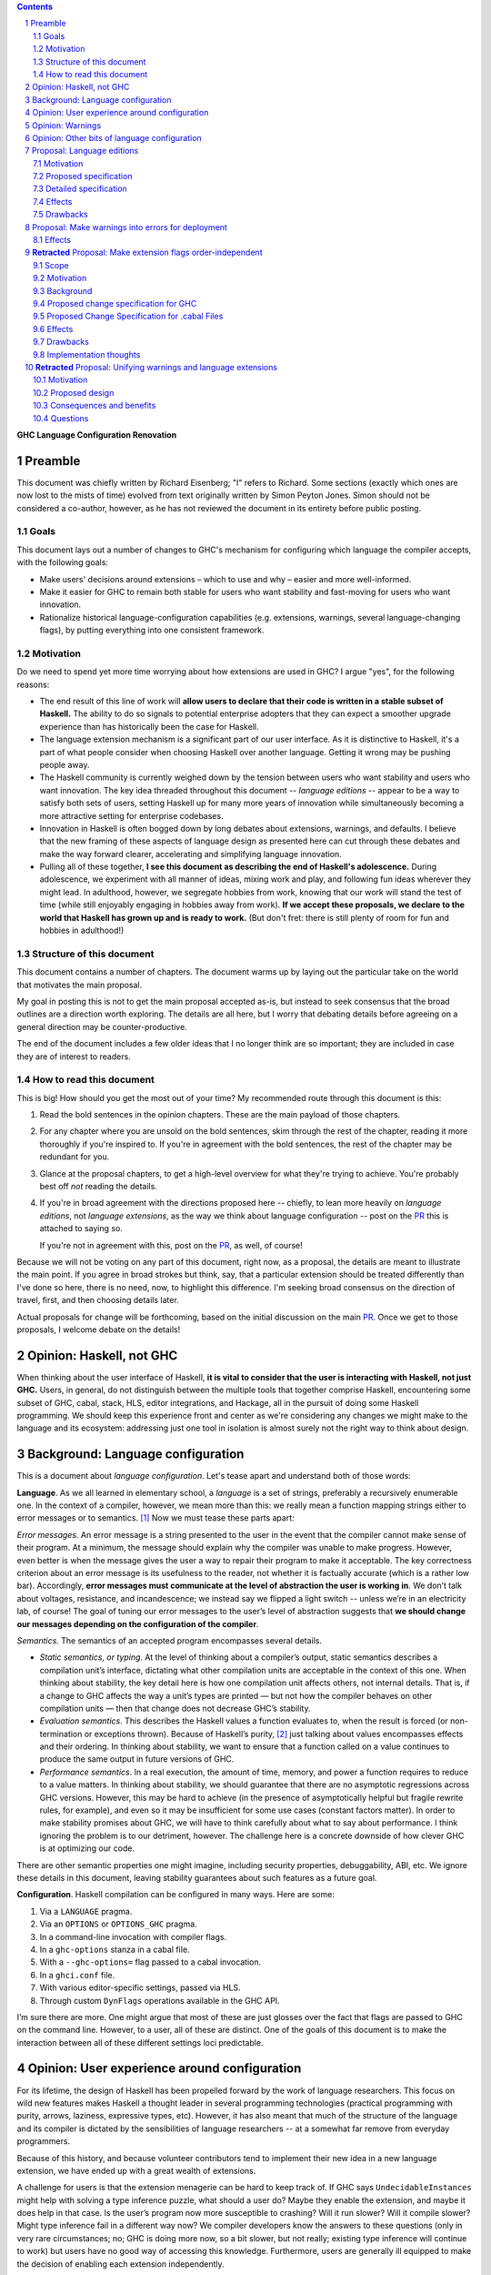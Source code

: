 .. sectnum::
.. contents::

.. _PR: TODO

**GHC Language Configuration Renovation**


Preamble
--------

This document was chiefly written by Richard Eisenberg; "I" refers
to Richard. Some sections (exactly which ones are now lost to the
mists of time) evolved from text originally written by Simon Peyton
Jones. Simon should not be considered a co-author, however, as he
has not reviewed the document in its entirety before public posting.

Goals
~~~~~

This document lays out a number of changes to GHC's mechanism for
configuring which language the compiler accepts, with the following
goals:

-  Make users' decisions around extensions – which to use and why –
   easier and more well-informed.

-  Make it easier for GHC to remain both stable for users who want
   stability and fast-moving for users who want innovation.

-  Rationalize historical language-configuration capabilities (e.g.
   extensions, warnings, several language-changing flags), by putting
   everything into one consistent framework.

Motivation
~~~~~~~~~~

Do we need to spend yet more time worrying about how extensions are used
in GHC? I argue "yes", for the following reasons:

- The end result of this line of work will **allow users to declare that
  their code is written in a stable subset of Haskell.** The ability to
  do so signals to potential enterprise adopters that they can expect
  a smoother upgrade experience than has historically been the case
  for Haskell.

- The language extension mechanism is a significant part of our user interface.
  As it is distinctive to Haskell, it's a part of what people consider when
  choosing Haskell over another language. Getting it wrong may be pushing
  people away.

- The Haskell community is currently weighed down by the tension between
  users who want stability and users who want innovation. The key idea
  threaded throughout this document -- *language editions* -- appear to
  be a way to satisfy both sets of users, setting Haskell up for many more
  years of innovation while simultaneously becoming a more attractive setting
  for enterprise codebases.

- Innovation in Haskell is often bogged down by long debates about extensions,
  warnings, and defaults. I believe that the new framing of these aspects of
  language design as presented here can cut through these debates and make
  the way forward clearer, accelerating and simplifying language innovation.

- Pulling all of these together, **I see this document as describing the end
  of Haskell's adolescence.** During adolescence, we experiment with all manner
  of ideas, mixing work and play, and following fun ideas wherever they might
  lead. In adulthood, however, we segregate hobbies from work, knowing that
  our work will stand the test of time (while still enjoyably engaging in hobbies
  away from work). **If we accept these proposals, we declare to the world that
  Haskell has grown up and is ready to work.** (But don't fret: there is still plenty
  of room for fun and hobbies in adulthood!)

Structure of this document
~~~~~~~~~~~~~~~~~~~~~~~~~~

This document contains a number of chapters. The document warms
up by laying out the particular take on the world that motivates
the main proposal.

My goal in posting this is not to get the main
proposal accepted as-is, but instead to seek consensus that the broad
outlines are a direction worth exploring. The details are all here,
but I worry that debating details before agreeing on a general direction
may be counter-productive.

The end of the document includes a few older ideas that I no longer think
are so important; they are included in case they are of interest to
readers.

How to read this document
~~~~~~~~~~~~~~~~~~~~~~~~~

This is big! How should you get the most out of your time? My recommended
route through this document is this:

1. Read the bold sentences in the opinion chapters. These are the main payload
   of those chapters.

2. For any chapter where you are unsold on the bold sentences, skim through the
   rest of the chapter, reading it more thoroughly if you're inspired to. If you're
   in agreement with the bold sentences, the rest of the chapter may be redundant
   for you.

3. Glance at the proposal chapters, to get a high-level overview for what they're
   trying to achieve. You're probably best off *not* reading the details.

4. If you're in broad agreement with the directions proposed here -- chiefly,
   to lean more heavily on *language editions*, not *language extensions*,
   as the way we think about language configuration -- post on the `PR`_ this is
   attached to saying so.

   If you're not in agreement with this, post on the `PR`_, as well, of course!

Because we will not be voting on any part of this document, right now, as a proposal,
the details are meant to illustrate the main point. If you agree in broad strokes but
think, say, that a particular extension should be treated differently than I've done
so here, there is no need, now, to highlight this difference. I'm seeking broad consensus
on the direction of travel, first, and then choosing details later.

Actual proposals for change will be forthcoming, based on the initial discussion
on the main `PR`_. Once we get to those proposals, I welcome debate on the details!

Opinion: Haskell, not GHC
----------------------------

When thinking about the user interface of Haskell, **it is vital to consider
that the user is interacting with Haskell, not just GHC.** Users, in general,
do not distinguish between the multiple tools that together comprise Haskell,
encountering some subset of GHC, cabal, stack, HLS, editor integrations, and
Hackage, all in the pursuit of doing some Haskell programming. We should keep
this experience front and center as we're considering any changes we might
make to the language and its ecosystem: addressing just one tool in isolation
is almost surely not the right way to think about design.

Background: Language configuration
---------------------------------------------

This is a document about *language configuration*. Let's tease apart and
understand both of those words:

**Language**. As we all learned in elementary school, a *language* is a
set of strings, preferably a recursively enumerable one. In the context
of a compiler, however, we mean more than this: we really mean a
function mapping strings either to error messages or to semantics. [#]_
Now we must tease these parts apart:

*Error messages*. An error message is a string presented to the user in
the event that the compiler cannot make sense of their program. At a
minimum, the message should explain why the compiler was unable to make
progress. However, even better is when the message gives the user a way
to repair their program to make it acceptable. The key correctness
criterion about an error message is its usefulness to the reader, not
whether it is factually accurate (which is a rather low bar).
Accordingly, **error messages must communicate at the level of
abstraction the user is working in**. We don’t talk about voltages,
resistance, and incandescence; we instead say we flipped a light switch
-- unless we’re in an electricity lab, of course! The goal of tuning our
error messages to the user’s level of abstraction suggests that **we
should change our messages depending on the configuration of the
compiler**.

*Semantics.* The semantics of an accepted program encompasses several
details.

-  *Static semantics, or typing*. At the level of thinking about a
   compiler’s output, static semantics describes a compilation unit’s
   interface, dictating what other compilation units are acceptable in
   the context of this one. When thinking about stability, the key
   detail here is how one compilation unit affects others, not internal
   details. That is, if a change to GHC affects the way a unit’s types
   are printed — but not how the compiler behaves on other compilation
   units — then that change does not decrease GHC’s stability.

-  *Evaluation semantics*. This describes the Haskell values a function
   evaluates to, when the result is forced (or non-termination or
   exceptions thrown). Because of Haskell’s purity, [#]_ just talking
   about values encompasses effects and their ordering. In thinking
   about stability, we want to ensure that a function called on a value
   continues to produce the same output in future versions of GHC.

-  *Performance semantics*. In a real execution, the amount of time,
   memory, and power a function requires to reduce to a value matters.
   In thinking about stability, we should guarantee that there are no
   asymptotic regressions across GHC versions. However, this may be hard
   to achieve (in the presence of asymptotically helpful but fragile
   rewrite rules, for example), and even so it may be insufficient for
   some use cases (constant factors matter). In order to make stability
   promises about GHC, we will have to think carefully about what to say
   about performance. I think ignoring the problem is to our detriment,
   however. The challenge here is a concrete downside of how clever GHC
   is at optimizing our code.

There are other semantic properties one might imagine, including
security properties, debuggability, ABI, etc. We ignore these details in
this document, leaving stability guarantees about such features as a
future goal.

**Configuration**. Haskell compilation can be configured in many ways.
Here are some:

1. Via a ``LANGUAGE`` pragma.

2. Via an ``OPTIONS`` or ``OPTIONS_GHC`` pragma.

3. In a command-line invocation with compiler flags.

4. In a ``ghc-options`` stanza in a cabal file.

5. With a ``--ghc-options=`` flag passed to a cabal invocation.

6. In a ``ghci.conf`` file.

7. With various editor-specific settings, passed via HLS.

8. Through custom ``DynFlags`` operations available in the GHC API.

I’m sure there are more. One might argue that most of these are just
glosses over the fact that flags are passed to GHC on the command line.
However, to a user, all of these are distinct. One of the goals of this
document is to make the interaction between all of these different
settings loci predictable.

Opinion: User experience around configuration
-----------------------------------------------

For its lifetime, the design of Haskell has been propelled forward by
the work of language researchers. This focus on wild new features makes
Haskell a thought leader in several programming technologies (practical
programming with purity, arrows, laziness, expressive types, etc).
However, it has also meant that much of the structure of the language
and its compiler is dictated by the sensibilities of language
researchers -- at a somewhat far remove from everyday programmers.

Because of this history, and because volunteer contributors tend to
implement their new idea in a new language extension, we have ended up
with a great wealth of extensions.

A challenge for users is that the extension menagerie can be hard to
keep track of. If GHC says ``UndecidableInstances`` might help with solving
a type inference puzzle, what should a user do? Maybe they enable the
extension, and maybe it does help in that case. Is the user’s program
now more susceptible to crashing? Will it run slower? Will it compile
slower? Might type inference fail in a different way now? We compiler
developers know the answers to these questions (only in very rare
circumstances; no; GHC is doing more now, so a bit slower, but not
really; existing type inference will continue to work) but users have no
good way of accessing this knowledge. Furthermore, users are generally
ill equipped to make the decision of enabling each extension
independently.

Instead of thinking at the level of extensions, I like to think of users
worried about *responsibility*. A compelling reason to work in a typed
language is that a type-checker absolves users of the responsibility of
avoiding a large class of errors, like adding an integer to a bool.
Similarly, working in a terminating language absolves users of worrying
about infinite loops. To me, the key question a user might be thinking
about is: what new responsibility am I assuming by enabling this
compiler feature? Decisions around compiler configuration should be
designed to center this notion of responsibility; doing so will make
decisions easier for both hobbyist and enterprise users. (Student users
usually don’t have the freedom of choice; their instructor makes this
decision for them.)

I thus propose **feature bundles**. **A feature bundle is a collection
of Haskell features all require the same assumption of
responsibility from users.** It is my hope that, once these are
established, users will focus on these bundles, not individual
extensions. For now, the fine-grained extension control will remain;
this is all too much of an experiment for some time going forward. But
if the experiment is successful -- if users like the idea of these
bundles -- then perhaps we can lean more heavily on them in the future.

The details about what the bundles are, and what extensions belong in
each, is presented in a later proposal chapter.

Opinion: Warnings
-------------------

We must fit the notion of language configuration around the way GHC
already is, with its current set of configuration options. Today’s
language extensions very clearly are a part of language configuration.
The warnings facility also forms a part. By changing the warning
settings (in particular, when using ``-Werror``), we can change the set of
programs GHC accepts.

The presence of warnings muddies the definition of *language* given above,
which says that a language is a mapping from strings to either error messages
or semantics of a program. In the presence of warnings, a language is a
mapping from strings to either error messages or semantics *and warnings*.
We'll use this definition going forward.

Why do we have warnings at all? If something is wrong with a user program,
shouldn't we just stop compilation? It is tempting to say that a warning
is a *recoverable* problem with a user program. That is, an error is a problem
where the compiler can't make sense of the user's program, while a warning
doesn't prevent the compiler from understanding the user program -- it's just
identifying a potential problem.

Yet that doesn't quite hold up under scrutiny:
with ``-fdefer-type-errors``, GHC is perfectly capable of making sense of a
program with type errors. With ``-XNoDeriveFunctor``, GHC is similarly capable
of making sense of a program with ``deriving Functor``. Yet in both of these
scenarios (and many more), GHC issues an error.

I thus argue that the line between warnings and (some) errors is blurry. We
can imagine a spectrum of code problems going from spelling of identifiers
through the kinds of problems identified by Hlint through GHC's warnings through
features enabled by GHC extensions through features enabled by flags like ``-fdefer-type-errors``
through errors GHC simply cannot recover from (like parser errors). Embodied
in the current way these potential problems are distributed between different
reporting mechanisms are value judgments on what the GHC (and other tool) developers
think about the problems at hand. It is thus reasonable to expect people to differ
on these points, as with any value judgments. My point here is simply calling
something an "error" or a "warning" or some other problem is not very informative.
Accordingly, we should strive for a *uniform treatment* of these potential problems;
doing so would simplify Haskell's user interface.

Let's also reflect on why we have warnings at all. I claim the usefulness of
warnings depends on what our user is trying to accomplish. Here are some
possibilities:

1. The user is actively developing the code in question.
2. The user is compiling the code in question in order to use the compilation
   output (as a library or an application); the user is not a developer of the
   code.
3. The user is running CI and/or publishing their work.

In scenario (1), warnings are great. They give the user information they might
use to improve their code. Indeed warnings are better than errors for them, because
perhaps their focus at the moment is on a different part of the code than where
the warning arose, or perhaps the user is experimenting and is happy for e.g. an
import to be unused.

In scenario (2), warnings are mostly useless. The user doesn't care about the
code being compiled, and doesn't need to know that it has a few unused variables.
The only reason that warnings aren't completely useless here is that conscientious
users might reach out to library authors to tell them that their code is warning.

In scenario (3), warnings are actively harmful. When going through final checks
before merging a pull request or posting on Hackage, an unresolved warning is a
potential problem in code that the programmer might have missed. This might be
disastrous.

Happily, we can accommodate all of these usage scenarios and treat warnings
appropriately, as detailed in a proposal below. The key points can be summarized
in two sentences:

* **Preparing a package for uploading to Hackage (e.g. ``cabal sdist``) should
  fail if any warnings are produced.**

* **Language edition should control which warnings are printed.**

Opinion: Other bits of language configuration
---------------------------------------------

Beyond just warnings, GHC offers other mechanisms for controlling the language
that is compiled. These include, for example, the optimization flags and flags
controlling GHC's chosen back end (i.e. target platform). Though these do indeed
control the semantics of accepted programs, **I consider optimizations and
choices of back end out-of-scope** for this document. The reason is essentially
practical: though users might reasonably want stability around optimizations between
releases, ensuring this is likely to be too expensive to be practical.

Proposal: Language editions
-----------------------------

GHC has, for some time, support language editions. Today's language
editions are ``Haskell98``, ``Haskell2010``, and ``GHC2021``. Other
than the fact that only one of these can be specified at a time, language
editions are not special: they are just language extensions that imply
hosts of others.

This proposal seeks to change that, making a language edition capable
of controlling all aspects of GHC's behavior.

Motivation
~~~~~~~~~~

The primary motivation behind the use of language editions is that they
can succinctly inform GHC what kind of user it's faced with, so GHC
can behave accordingly.

Though the details are spelled out below, it's necessary to introduce
some of the language editions I'm proposing:

* ``Stable2024``: Code compiled in the ``Stable2024`` edition will be
  expected to compile (assuming stability of libraries) for 6 years,
  until the beginning of 2030.

* ``Experimental2024``: Switching to the ``Experimental`` series of
  editions gives you access to experimental features of GHC, which might
  reasonably evolve and break existing programs.

* ``Latest``: This language edition is the latest and greatest that GHC
  has to offer. Compiling with ``Latest`` might break between releases.

* ``Student2024``: The student edition of the language has extra guardrails.
  Furthermore, any code written in the ``Student`` edition is expected
  to compile with all future versions of GHC for 10 years, meant to
  echo the expected lifetime of a textbook.

With that out of the way, here are some scenarios that the language editions
model helps us to address:

* **Stability**. Once we include a feature in a ``Stable`` edition, it
  will not change. However, that does not mean GHC cannot evolve. If we
  identify a ``Stable`` feature that nevertheless deserves an upgrade, we
  can do so, provided we continue to support the old behavior. So
  type inference around ``FlexibleInstances``, say, might work one way in
  ``Stable2024`` and differently in ``Stable2027``. If we release a new
  ``Stable`` edition every 3 years, users have three years to upgrade before
  we no longer guarantee support. A three-year timeline is long enough that
  we might imagine contributors writing upgrade tools in that timeframe.

* **Error messages**. Because the language edition describes the user (very
  coarsely!) we can tailor error messages to be appropriate for them. The
  ``Student`` editions will not advise ``DataKinds``. The ``Stable`` editions
  will not advise ``LinearTypes``.

* **Warning evolution**. One challenge in adding features to GHC is to
  know how to evolve the warning system. Does a new warning get added to
  ``-Wall``? And what's the deal with ``-Wcompat``?

  Language editions make
  these questions easier to answer: If we think that a warning should be
  enabled for users going forward, we can turn it on by default, but only
  in appropriate language editions, such as ``Experimental`` or ``Latest``.

  For ``-Wcompat``, we add warnings that describe features that will change
  in the next edition in a given series. So the ``Stable2024`` edition of
  ``-Wcompat`` will warn about features changing in ``Stable2027``. This
  set of warnings will likely grow between 2024 and 2027; that's fine.
  (We do *not* guarantee that all ``Stable`` code remain warning-free, especially
  with ``-Wcompat`` enabled.) Now if a user is running ``Stable2024`` in
  2028 with ``-Wcompat``, they won't see warnings about changes due in
  2030; they'll see just the warnings they need to upgrade to ``Stable2027``.

* **Simplicity**. The goal is that a vast majority of our users will be
  able to specify a language edition, and that's it. No extensions. No
  warning flags. This simplifies what a user needs to think about when
  setting up a Haskell project, removing the paralysis of choice that
  can reign today.

Proposed specification
~~~~~~~~~~~~~~~~~~~~~~

-  We refresh the concept of *language
   edition*. Existing language editions ``Haskell98``, ``Haskell2010``, and
   ``GHC2021`` will continue to be language editions, to which we
   add the following:

   * ``Stable2024``
   * ``Experimental2024``
   * ``Latest``
   * ``Student2024``

- Every file is compiled with respect to precisely one language
  edition. If a user specifies no edition during compilation, the
  latest ``Stable`` edition is used. If a user specifies two or more
  editions, an error is reported.

- A language edition can control arbitrary behavior of GHC. The meaning
  (or existence) of other flags can depend on language edition. While
  we will not implement it this way, we can imagine that GHC becomes
  a set of programs that happen to share a binary; the choice of which
  program is chosen by the language edition.

- For backward compatibility, a language edition can be specified
  at an arbitrary place in a command-line invocation of GHC, or in a
  ``LANGUAGE`` pragma in a file. Even though it might come later in
  a command line, the edition can affect the meaning of command-line
  arguments that precede it.

- A cabal file will allow a new
  field ``language-edition``, available both at top-level and in
  build-product stanzas. This will specify the language edition. To
  support backward compatibility, this will use the ``default-language``
  setting if that is available, and omitting the ``language-edition`` will
  use the default. At some point, it is expected that ``language-edition``
  will become required.

- Once e.g. ``Stable2027`` is released, new language features will *not*
  be available with the 2024 editions. That is, if we introduce a new
  feature ``-XDependentTypes`` in 2028, then enabling ``-XDependentTypes``
  with ``Stable2024`` (or even ``Experimental2024``) will be an error.
  This policy gently encourages users to upgrade their editions in order
  to access GHC's new features.

- Once an edition has been eclipsed by newer models (that is, once the
  calendar reads 2028 but someone is still using ``2024``), we know that
  we are compiling older code. Our priority for such maintenance modes
  is stability, not, say, making sure that the set of warnings conforms
  to the latest standard.

- We introduce several coarse-grained *semantic bundles* that group
  together similar features. The individual choices are detailed below.
  When using one of the new language
  editions, error messages suggest opting into one of these bundles,
  rather than suggesting individual extensions.

- When printing out the namne of a warning flag as part of a warning,
  we also include any bundle that also controls the warning.

Detailed specification
~~~~~~~~~~~~~~~~~~~~~~

The chart below classifies all current extensions and warnings.

* The GHC2021 column has an X for extensions enabled as part of GHC2021.
  For warnings, it lists if the warning is part of a current warning bucket.

* The next four columns describe ``Student2024``, ``Stable2024``, ``Experimental2024``, and ``Latest``,
  respectively. Here is the key for these columns:

  * Y: an extension is turned on

  * blank: the feature is available, but not on

  * N: trying to enable the feature is an error

  * W: the warning warns by default

  * E: the warning is an error by default

  * W!: the warning warns by default and cannot be turned off

  * E!: the warning is an error by default and cannot be turned off or made into a warning

* The next several columns describe semantic bundles of options.

  * ``FancyTypes``: The user should enable this if they want fancy types. By enabling
    this semantic bundle, the user takes responsibility for understanding type inference
    and interactions at a deeper level. In an enterprise setting, the user takes the
    responsibility for training future collaborators in these techniques.

    Includes the following: ``DataKinds``, ``ExistentialQuantification``, ``GADTs``,
    ``GADTSyntax``, ``ImpredicativeTypes`` (allowing polytypes in visible type applications
    and in type parameters, no Quick Look), ``QuantifiedConstraints``, ``RankNTypes``,
    ``RequiredTypeArguments``, ``RoleAnnotations``, ``TypeAbstractions``, ``TypeData``,
    ``TypeFamilies``, ``-Wterm-variable-capture``.

  * ``DoSyntax``: This enables extra syntactic support around ``do``-notation. Someone
    who enables this option takes responsibility for understanding the extra syntax and
    for training others to understand that syntax.

    Includes the following: ``Arrows``, ``QualifiedDo``, ``RecursiveDo``

  * ``Classic``: In some places, Haskell has recently evolved, and the recommendation of
    the new language editions are to use the new syntax or features. In a few places, users
    can enable ``Classic`` mode to use older-style Haskell. A user enabling this feature
    takes responsibility for keeping abreast with today's Haskell best practices and determining
    when it is appropriate to migrate to the new style.

    Includes the following: ``FieldSelectors``, ``NoPolyKinds``, ``StarIsType``, ``-Wno-deriving-typeable``,
    ``-Wno-prepositive-qualified-module``, ``-Wno-type-equality-out-of-scope``

  * ``LowLevel``: This bundle enables a suite of features that allow users access to low-level
    details, mainly around unlifted types. A user enabling this
    option takes responsibility for knowing about strictness vs laziness and for knowing about
    how Haskell values are represented in memory.

    Includes the following: ``ExtendedLiterals``, ``MagicHash``, ``UnboxedSums``, ``UnboxedTuples``,
    ``UnliftedDatatypes``, ``UnliftedNewtypes``

  * ``Overload``: This bundle enables more overloading of Haskell operation. A user specifying
    this option takes responsibility for fixing any inference failures that arise from too much
    overloading, often by adding type annotations.

    Includes the following: ``MonadComprehensions``, ``OverloadedLabels``, ``OverloadedLists``,
    ``OverloadedRecordUpdate`` (only with ``Experimental2024`` or ``Latest``), ``OverloadedStrings``

  * ``Sugar``: This bundle enables a small suite of syntactic niceties. A user enabling this option
    takes responsibility for knowing the new syntax and having any new collaborators also learn
    this syntax.

    Includes the following: ``GADTSyntax``, ``MultiWayIf``, ``ParallelListComp``, ``PatternGuards``,
    ``PatternSynonyms``, ``PostfixOperators``, ``RecordWildCards``, ``TransformListComp`` (but not
    in ``Stable2024``), ``TupleSections``, ``TypeOperators``, ``UnicodeSyntax``, ``ViewPatterns``

    (I am the least confident about this group.)

  * ``FFI``: This enables Haskell's foreign function interface. A user enabling this option will need
    to understand the details of the FFI to be effective.

    Includes the following: ``CApiFFI``, ``ForeignFunctionInterface``, ``InterruptibleFFI``, ``JavaScriptFFI``,
    ``UnliftedFFITypes``

  * ``TH``: This enables Haskell's *Template Haskell* feature. A user enabling this option takes
    responsibility for understanding that recompilation will become more frequent, as well as understanding
    how staging issues can affect code reuse. The user also forgoes the possibility of doing
    cross-compilation.

    Includes the following: ``QuasiQuotes``, ``TemplateHaskell``

  * ``Unused``: This turns off a suite of warnings that tell the user when part of their code is
    redundant. Users enabling this option take responsibility for monitoring their own code for unused
    variables and other constructs.

    Includes the following: ``-Wno-unused-do-bind``, ``-Wno-unused-foralls``, ``-Wno-unused-imports``,
    ``-Wno-unused-local-binds``, ``-Wno-unused-matches``, ``-Wno-unused-packages``, ``-Wno-unused-pattern-binds``,
    ``-Wno-unused-record-wildcards``, ``-Wno-unused-top-binds``, ``-Wno-unused-type-patterns``

  * ``Explicit``: This option causes GHC to warn when it makes an assumption. To get code to compile
    with ``Explicit``, users must rely less on inference and more on their own annotations. Users specifying
    ``Explicit`` take on the responsibility of writing and maintaining these extra annotations.

    Includes the following: ``-Wmissing-deriving-strategies``, ``-Wmissing-exported-pattern-synonym-signatures``,
    ``-Wmissing-exported-signatures``, ``-Wmissing-export-lists``, ``-Wmissing-import-lists``,
    ``-Wmissing-kind-signatures``, ``-Wmissing-local-signatures``, ``-Wmissing-pattern-synonym-signatures``,
    ``-Wmissing-role-annotations``, ``-Wmissing-signatures``

  * ``Complete``: There are a number of places where programmers can omit parts of their program
    and still get it to compile. The ``Complete`` option makes these into errors. All such features
    are warnings by default (within the language editions, at least); ``Complete`` turns them into
    errors. Users enabling this option will have to fix such errors long before deployment. (Other
    warnings require fixing only for deployment, not during development.)

    Includes the following: ``-Werror=incomplete-patterns``, ``-Werror=incomplete-record-selectors``,
    ``-Werror=incomplete-record-updates``, ``-Werror=incomplete-uni-patterns``, ``-Werror=missing-fields``,
    ``-Werror=missing-methods``

  * ``T1``, ``T2``, and ``T3``. These options are meant to be analogous to optimization levels
    ``O1``, ``O2``, and ``O3``, but for type inference. When a user specifies optimization, they
    understand that the runtime behavior of their program may be less related to when they wrote and
    thus harder to preduct, but presumably will be faster. Similarly, specifying a type inference
    level beyond 0 means that GHC will work harder to accept their program, but the exact types inferred
    become harder to predict.

    * ``T1``: Type inference is expected to be stable, though it is harder (in corner cases) for users to guess
      the inferred type. The type checker may also run forever, but it will never produce a program that
      does so (unless the expressions in the program indeed loop).

      Includes the following: ``FlexibleContexts``, ``FlexibleInstances``, ``LiberalTypeSynonyms``,
      ``MultiParamTypeClasses``, ``TypeSynonymInstances``, ``UndecidableInstances``, ``UndecidableSuperClasses``

    * ``T2``:  It is possible (though unlikely) that type inference
      will change between major releases. This level enables *functional dependencies*, which
      allows type inference to propagate information in new, sometimes unexpected ways.

      Includes the following: ``FunctionalDependencies``, ``ImpredicativeTypes`` (Quick Look only),
      ``NoMonoLocalBinds``, ``OVERLAP`` pragmas, ``TypeFamilyDependencies``

    * ``T3``: The type inference engine is now allowed, in some scenarios, to make guesses
      between two valid possibilities. These guesses might even influence runtime behavior.
      Enabling this level of type inference should be done only by users who are confident
      in writing confluent sets of class instances.

      Includes the following: ``DeepSubsumption``, ``IncoherentInstances`` (but without implying
      ``INCOHERENT`` on every instance), ``NoMonomorphismRestriction``, ``-Wno-warn-orphans``

  Here is the for these columns:

  * X: The feature is enabled.

  * O: The feature is disabled.

  * W: The warning warns.

  * E: The warning is an error.

* The notes column carries brief notes. For some extensions, it says *flag*. This means that the extension
  doesn't fit into the rubric of "taking on responsibility", but instead expresses the user's preference
  for how to interpret a program. I expect these extensions to remain as independent extensions (not bundled)
  into perpetuity.

+-----------------------------------------------+-------+-------+------+-----+------+----------+--------+-------+--------+--------+-----+---+--+------+--------+--------+--+--+--+----------------------------------+
|                                               |GHC2021|Student|Stable|Exper|Latest|FancyTypes|DoSyntax|Classic|LowLevel|Overload|Sugar|FFI|TH|Unused|Explicit|Complete|T1|T2|T3|Notes                             |
+-----------------------------------------------+-------+-------+------+-----+------+----------+--------+-------+--------+--------+-----+---+--+------+--------+--------+--+--+--+----------------------------------+
|``AllowAmbiguousTypes``                        |       |       |      |     |      |          |        |       |        |        |     |   |  |      |        |        |  |  |  |*flag* This is a bug.             |
+-----------------------------------------------+-------+-------+------+-----+------+----------+--------+-------+--------+--------+-----+---+--+------+--------+--------+--+--+--+----------------------------------+
|``AlternativeLayoutRule``                      |       |   N   |  N   |  N  |  N   |          |        |       |        |        |     |   |  |      |        |        |  |  |  |Should be removed.                |
+-----------------------------------------------+-------+-------+------+-----+------+----------+--------+-------+--------+--------+-----+---+--+------+--------+--------+--+--+--+----------------------------------+
|``AlternativeLayoutRuleTraditional``           |       |   N   |  N   |  N  |  N   |          |        |       |        |        |     |   |  |      |        |        |  |  |  |Should be removed.                |
+-----------------------------------------------+-------+-------+------+-----+------+----------+--------+-------+--------+--------+-----+---+--+------+--------+--------+--+--+--+----------------------------------+
|``ApplicativeDo``                              |       |       |      |     |      |          |        |       |        |        |     |   |  |      |        |        |  |  |  |*flag*                            |
+-----------------------------------------------+-------+-------+------+-----+------+----------+--------+-------+--------+--------+-----+---+--+------+--------+--------+--+--+--+----------------------------------+
|``Arrows``                                     |       |       |      |     |  Y   |          |   X    |       |        |        |     |   |  |      |        |        |  |  |  |                                  |
+-----------------------------------------------+-------+-------+------+-----+------+----------+--------+-------+--------+--------+-----+---+--+------+--------+--------+--+--+--+----------------------------------+
|``AutoDeriveTypeable``                         |       |   N   |  N   |  N  |  N   |          |        |       |        |        |     |   |  |      |        |        |  |  |  |Should be removed.                |
+-----------------------------------------------+-------+-------+------+-----+------+----------+--------+-------+--------+--------+-----+---+--+------+--------+--------+--+--+--+----------------------------------+
|``BangPatterns``                               |   X   |   Y   |  Y   |  Y  |  Y   |          |        |       |        |        |     |   |  |      |        |        |  |  |  |                                  |
+-----------------------------------------------+-------+-------+------+-----+------+----------+--------+-------+--------+--------+-----+---+--+------+--------+--------+--+--+--+----------------------------------+
|``BinaryLiterals``                             |   X   |       |  Y   |  Y  |  Y   |          |        |       |        |        |     |   |  |      |        |        |  |  |  |                                  |
+-----------------------------------------------+-------+-------+------+-----+------+----------+--------+-------+--------+--------+-----+---+--+------+--------+--------+--+--+--+----------------------------------+
|``BlockArguments``                             |       |   Y   |  Y   |  Y  |  Y   |          |        |       |        |        |     |   |  |      |        |        |  |  |  |                                  |
+-----------------------------------------------+-------+-------+------+-----+------+----------+--------+-------+--------+--------+-----+---+--+------+--------+--------+--+--+--+----------------------------------+
|``CApiFFI``                                    |       |       |      |     |      |          |        |       |        |        |     | X |  |      |        |        |  |  |  |                                  |
+-----------------------------------------------+-------+-------+------+-----+------+----------+--------+-------+--------+--------+-----+---+--+------+--------+--------+--+--+--+----------------------------------+
|``ConstrainedClassMethods``                    |   X   |   Y   |  Y   |  Y  |  Y   |          |        |       |        |        |     |   |  |      |        |        |  |  |  |                                  |
+-----------------------------------------------+-------+-------+------+-----+------+----------+--------+-------+--------+--------+-----+---+--+------+--------+--------+--+--+--+----------------------------------+
|``ConstraintKinds``                            |   X   |       |  Y   |  Y  |  Y   |          |        |       |        |        |     |   |  |      |        |        |  |  |  |                                  |
+-----------------------------------------------+-------+-------+------+-----+------+----------+--------+-------+--------+--------+-----+---+--+------+--------+--------+--+--+--+----------------------------------+
|``CPP``                                        |       |       |      |     |      |          |        |       |        |        |     |   |  |      |        |        |  |  |  |*flag*                            |
+-----------------------------------------------+-------+-------+------+-----+------+----------+--------+-------+--------+--------+-----+---+--+------+--------+--------+--+--+--+----------------------------------+
|``CUSKs``                                      |       |   N   |  N   |  N  |  N   |          |        |       |        |        |     |   |  |      |        |        |  |  |  |Deprecated.                       |
+-----------------------------------------------+-------+-------+------+-----+------+----------+--------+-------+--------+--------+-----+---+--+------+--------+--------+--+--+--+----------------------------------+
|``DataKinds``                                  |       |       |      |     |  Y   |    X     |        |       |        |        |     |   |  |      |        |        |  |  |  |                                  |
+-----------------------------------------------+-------+-------+------+-----+------+----------+--------+-------+--------+--------+-----+---+--+------+--------+--------+--+--+--+----------------------------------+
|``DatatypeContexts``                           |       |   N   |  N   |  N  |  N   |          |        |       |        |        |     |   |  |      |        |        |  |  |  |Deprecated.                       |
+-----------------------------------------------+-------+-------+------+-----+------+----------+--------+-------+--------+--------+-----+---+--+------+--------+--------+--+--+--+----------------------------------+
|``DeepSubsumption``                            |       |       |      |     |      |          |        |       |        |        |     |   |  |      |        |        |  |  |X |                                  |
+-----------------------------------------------+-------+-------+------+-----+------+----------+--------+-------+--------+--------+-----+---+--+------+--------+--------+--+--+--+----------------------------------+
|``DefaultSignatures``                          |       |   N   |  N   |     |  Y   |          |        |       |        |        |     |   |  |      |        |        |  |  |  |Prefer ``DerivingVia``.           |
+-----------------------------------------------+-------+-------+------+-----+------+----------+--------+-------+--------+--------+-----+---+--+------+--------+--------+--+--+--+----------------------------------+
|``DeriveAnyClass``                             |       |   N   |  N   |     |  Y   |          |        |       |        |        |     |   |  |      |        |        |  |  |  |Prefer ``DerivingVia``.           |
+-----------------------------------------------+-------+-------+------+-----+------+----------+--------+-------+--------+--------+-----+---+--+------+--------+--------+--+--+--+----------------------------------+
|``DeriveDataTypeable``                         |   X   |   Y   |  Y   |  Y  |  Y   |          |        |       |        |        |     |   |  |      |        |        |  |  |  |                                  |
+-----------------------------------------------+-------+-------+------+-----+------+----------+--------+-------+--------+--------+-----+---+--+------+--------+--------+--+--+--+----------------------------------+
|``DeriveFoldable``                             |   X   |   Y   |  Y   |  Y  |  Y   |          |        |       |        |        |     |   |  |      |        |        |  |  |  |                                  |
+-----------------------------------------------+-------+-------+------+-----+------+----------+--------+-------+--------+--------+-----+---+--+------+--------+--------+--+--+--+----------------------------------+
|``DeriveFunctor``                              |   X   |   Y   |  Y   |  Y  |  Y   |          |        |       |        |        |     |   |  |      |        |        |  |  |  |                                  |
+-----------------------------------------------+-------+-------+------+-----+------+----------+--------+-------+--------+--------+-----+---+--+------+--------+--------+--+--+--+----------------------------------+
|``DeriveGeneric``                              |   X   |   Y   |  Y   |  Y  |  Y   |          |        |       |        |        |     |   |  |      |        |        |  |  |  |                                  |
+-----------------------------------------------+-------+-------+------+-----+------+----------+--------+-------+--------+--------+-----+---+--+------+--------+--------+--+--+--+----------------------------------+
|``DeriveLift``                                 |   X   |   Y   |  Y   |  Y  |  Y   |          |        |       |        |        |     |   |  |      |        |        |  |  |  |                                  |
+-----------------------------------------------+-------+-------+------+-----+------+----------+--------+-------+--------+--------+-----+---+--+------+--------+--------+--+--+--+----------------------------------+
|``DeriveTraversable``                          |   X   |   Y   |  Y   |  Y  |  Y   |          |        |       |        |        |     |   |  |      |        |        |  |  |  |                                  |
+-----------------------------------------------+-------+-------+------+-----+------+----------+--------+-------+--------+--------+-----+---+--+------+--------+--------+--+--+--+----------------------------------+
|``DerivingStrategies``                         |       |   Y   |  Y   |  Y  |  Y   |          |        |       |        |        |     |   |  |      |        |        |  |  |  |                                  |
+-----------------------------------------------+-------+-------+------+-----+------+----------+--------+-------+--------+--------+-----+---+--+------+--------+--------+--+--+--+----------------------------------+
|``DerivingVia``                                |       |   Y   |  Y   |  Y  |  Y   |          |        |       |        |        |     |   |  |      |        |        |  |  |  |                                  |
+-----------------------------------------------+-------+-------+------+-----+------+----------+--------+-------+--------+--------+-----+---+--+------+--------+--------+--+--+--+----------------------------------+
|``DisambiguateRecordFields``                   |       |   Y   |  Y   |  Y  |  Y   |          |        |       |        |        |     |   |  |      |        |        |  |  |  |                                  |
+-----------------------------------------------+-------+-------+------+-----+------+----------+--------+-------+--------+--------+-----+---+--+------+--------+--------+--+--+--+----------------------------------+
|``DoAndIfThenElse``                            |   X   |   Y   |  Y   |  Y  |  Y   |          |        |       |        |        |     |   |  |      |        |        |  |  |  |                                  |
+-----------------------------------------------+-------+-------+------+-----+------+----------+--------+-------+--------+--------+-----+---+--+------+--------+--------+--+--+--+----------------------------------+
|``DuplicateRecordFields``                      |       |   Y   |  Y   |  Y  |  Y   |          |        |       |        |        |     |   |  |      |        |        |  |  |  |                                  |
+-----------------------------------------------+-------+-------+------+-----+------+----------+--------+-------+--------+--------+-----+---+--+------+--------+--------+--+--+--+----------------------------------+
|``EmptyCase``                                  |   X   |       |  Y   |  Y  |  Y   |          |        |       |        |        |     |   |  |      |        |        |  |  |  |                                  |
+-----------------------------------------------+-------+-------+------+-----+------+----------+--------+-------+--------+--------+-----+---+--+------+--------+--------+--+--+--+----------------------------------+
|``EmptyDataDecls``                             |   X   |       |  Y   |  Y  |  Y   |          |        |       |        |        |     |   |  |      |        |        |  |  |  |                                  |
+-----------------------------------------------+-------+-------+------+-----+------+----------+--------+-------+--------+--------+-----+---+--+------+--------+--------+--+--+--+----------------------------------+
|``EmptyDataDeriving``                          |   X   |       |  Y   |  Y  |  Y   |          |        |       |        |        |     |   |  |      |        |        |  |  |  |                                  |
+-----------------------------------------------+-------+-------+------+-----+------+----------+--------+-------+--------+--------+-----+---+--+------+--------+--------+--+--+--+----------------------------------+
|``ExistentialQuantification``                  |   X   |       |      |     |  Y   |   X      |        |       |        |        |     |   |  |      |        |        |  |  |  | [#]_                             |
+-----------------------------------------------+-------+-------+------+-----+------+----------+--------+-------+--------+--------+-----+---+--+------+--------+--------+--+--+--+----------------------------------+
|``ExplicitForAll``                             |   X   |   Y   |  Y   |  Y  |  Y   |          |        |       |        |        |     |   |  |      |        |        |  |  |  |                                  |
+-----------------------------------------------+-------+-------+------+-----+------+----------+--------+-------+--------+--------+-----+---+--+------+--------+--------+--+--+--+----------------------------------+
|``ExplicitNamespaces``                         |       |   Y   |  Y   |  Y  |  Y   |          |        |       |        |        |     |   |  |      |        |        |  |  |  |                                  |
+-----------------------------------------------+-------+-------+------+-----+------+----------+--------+-------+--------+--------+-----+---+--+------+--------+--------+--+--+--+----------------------------------+
|``ExtendedDefaultRules``                       |       |   Y   |      |     |      |          |        |       |        |        |     |   |  |      |        |        |  |  |  |*flag*                            |
+-----------------------------------------------+-------+-------+------+-----+------+----------+--------+-------+--------+--------+-----+---+--+------+--------+--------+--+--+--+----------------------------------+
|``ExtendedLiterals``                           |       |       |      |     |  Y   |          |        |       |   X    |        |     |   |  |      |        |        |  |  |  |                                  |
+-----------------------------------------------+-------+-------+------+-----+------+----------+--------+-------+--------+--------+-----+---+--+------+--------+--------+--+--+--+----------------------------------+
|``FieldSelectors``                             |   X   |       |      |     |      |          |        |   X   |        |        |     |   |  |      |        |        |  |  |  |*flag*                            |
+-----------------------------------------------+-------+-------+------+-----+------+----------+--------+-------+--------+--------+-----+---+--+------+--------+--------+--+--+--+----------------------------------+
|``FlexibleContexts``                           |   X   |       |  Y   |  Y  |  Y   |          |        |       |        |        |     |   |  |      |        |        |X |  |  |                                  |
+-----------------------------------------------+-------+-------+------+-----+------+----------+--------+-------+--------+--------+-----+---+--+------+--------+--------+--+--+--+----------------------------------+
|``FlexibleInstances``                          |   X   |       |  Y   |  Y  |  Y   |          |        |       |        |        |     |   |  |      |        |        |X |  |  |                                  |
+-----------------------------------------------+-------+-------+------+-----+------+----------+--------+-------+--------+--------+-----+---+--+------+--------+--------+--+--+--+----------------------------------+
|``ForeignFunctionInterface``                   |   X   |       |      |     |      |          |        |       |        |        |     | X |  |      |        |        |  |  |  |                                  |
+-----------------------------------------------+-------+-------+------+-----+------+----------+--------+-------+--------+--------+-----+---+--+------+--------+--------+--+--+--+----------------------------------+
|``FunctionalDependencies``                     |       |       |      |     |  Y   |          |        |       |        |        |     |   |  |      |        |        |  | X|  |                                  |
+-----------------------------------------------+-------+-------+------+-----+------+----------+--------+-------+--------+--------+-----+---+--+------+--------+--------+--+--+--+----------------------------------+
|``GADTs``                                      |       |       |      |     |  Y   |    X     |        |       |        |        |     |   |  |      |        |        |  |  |  |                                  |
+-----------------------------------------------+-------+-------+------+-----+------+----------+--------+-------+--------+--------+-----+---+--+------+--------+--------+--+--+--+----------------------------------+
|``GADTSyntax``                                 |   X   |       |  Y   |  Y  |  Y   |    X     |        |       |        |        |  X  |   |  |      |        |        |  |  |  |                                  |
+-----------------------------------------------+-------+-------+------+-----+------+----------+--------+-------+--------+--------+-----+---+--+------+--------+--------+--+--+--+----------------------------------+
|``GeneralizedNewtypeDeriving``                 |   X   |       |  Y   |  Y  |  Y   |          |        |       |        |        |     |   |  |      |        |        |  |  |  |                                  |
+-----------------------------------------------+-------+-------+------+-----+------+----------+--------+-------+--------+--------+-----+---+--+------+--------+--------+--+--+--+----------------------------------+
|``GHCForeignImportPrim``                       |       |       |      |     |      |          |        |       |        |        |     |   |  |      |        |        |  |  |  |                                  |
+-----------------------------------------------+-------+-------+------+-----+------+----------+--------+-------+--------+--------+-----+---+--+------+--------+--------+--+--+--+----------------------------------+
|``HexFloatLiterals``                           |   X   |   Y   |  Y   |  Y  |  Y   |          |        |       |        |        |     |   |  |      |        |        |  |  |  |                                  |
+-----------------------------------------------+-------+-------+------+-----+------+----------+--------+-------+--------+--------+-----+---+--+------+--------+--------+--+--+--+----------------------------------+
|``ImplicitParams``                             |       |       |      |     |  Y   |          |        |       |        |        |     |   |  |      |        |        |  |  |  |                                  |
+-----------------------------------------------+-------+-------+------+-----+------+----------+--------+-------+--------+--------+-----+---+--+------+--------+--------+--+--+--+----------------------------------+
|``ImplicitPrelude``                            |   X   |       |  Y   |  Y  |  Y   |          |        |       |        |        |     |   |  |      |        |        |  |  |  |                                  |
+-----------------------------------------------+-------+-------+------+-----+------+----------+--------+-------+--------+--------+-----+---+--+------+--------+--------+--+--+--+----------------------------------+
|``ImportQualifiedPost``                        |   X   |   Y   |  Y   |  Y  |  Y   |          |        |       |        |        |     |   |  |      |        |        |  |  |  |                                  |
+-----------------------------------------------+-------+-------+------+-----+------+----------+--------+-------+--------+--------+-----+---+--+------+--------+--------+--+--+--+----------------------------------+
|``ImpredicativeTypes``                         |       |       |      |     |  Y   |    X     |        |       |        |        |     |   |  |      |        |        |  |  |  |``forall`` in args & applications |
+-----------------------------------------------+-------+-------+------+-----+------+----------+--------+-------+--------+--------+-----+---+--+------+--------+--------+--+--+--+----------------------------------+
|``ImpredicativeTypes``                         |       |       |      |     |  Y   |          |        |       |        |        |     |   |  |      |        |        |  |X |  | Quick Look algorithm             |
+-----------------------------------------------+-------+-------+------+-----+------+----------+--------+-------+--------+--------+-----+---+--+------+--------+--------+--+--+--+----------------------------------+
|``IncoherentInstances``                        |       |       |      |     |      |          |        |       |        |        |     |   |  |      |        |        |  |  |X |Does not imply ``INCOHERENT``     |
+-----------------------------------------------+-------+-------+------+-----+------+----------+--------+-------+--------+--------+-----+---+--+------+--------+--------+--+--+--+----------------------------------+
|``InstanceSigs``                               |   X   |   Y   |  Y   |  Y  |  Y   |          |        |       |        |        |     |   |  |      |        |        |  |  |  |                                  |
+-----------------------------------------------+-------+-------+------+-----+------+----------+--------+-------+--------+--------+-----+---+--+------+--------+--------+--+--+--+----------------------------------+
|``InterruptibleFFI``                           |       |       |      |     |      |          |        |       |        |        |     | X |  |      |        |        |  |  |  |                                  |
+-----------------------------------------------+-------+-------+------+-----+------+----------+--------+-------+--------+--------+-----+---+--+------+--------+--------+--+--+--+----------------------------------+
|``JavaScriptFFI``                              |       |       |      |     |      |          |        |       |        |        |     | X |  |      |        |        |  |  |  |                                  |
+-----------------------------------------------+-------+-------+------+-----+------+----------+--------+-------+--------+--------+-----+---+--+------+--------+--------+--+--+--+----------------------------------+
|``KindSignatures``                             |   X   |   Y   |  Y   |  Y  |  Y   |          |        |       |        |        |     |   |  |      |        |        |  |  |  |                                  |
+-----------------------------------------------+-------+-------+------+-----+------+----------+--------+-------+--------+--------+-----+---+--+------+--------+--------+--+--+--+----------------------------------+
|``LambdaCase``                                 |       |   Y   |  Y   |  Y  |  Y   |          |        |       |        |        |     |   |  |      |        |        |  |  |  |                                  |
+-----------------------------------------------+-------+-------+------+-----+------+----------+--------+-------+--------+--------+-----+---+--+------+--------+--------+--+--+--+----------------------------------+
|``LexicalNegation``                            |       |       |      |     |      |          |        | Note  |        |        |     |   |  |      |        |        |  |  |  | [#]_                             |
+-----------------------------------------------+-------+-------+------+-----+------+----------+--------+-------+--------+--------+-----+---+--+------+--------+--------+--+--+--+----------------------------------+
|``LiberalTypeSynonyms``                        |       |       |      |     |  Y   |          |        |       |        |        |     |   |  |      |        |        |X |  |  |                                  |
+-----------------------------------------------+-------+-------+------+-----+------+----------+--------+-------+--------+--------+-----+---+--+------+--------+--------+--+--+--+----------------------------------+
|``LinearTypes``                                |       |       |  N   |     |  Y   |          |        |       |        |        |     |   |  |      |        |        |  |  |  |                                  |
+-----------------------------------------------+-------+-------+------+-----+------+----------+--------+-------+--------+--------+-----+---+--+------+--------+--------+--+--+--+----------------------------------+
|``MagicHash``                                  |       |       |      |     |  Y   |          |        |       |   X    |        |     |   |  |      |        |        |  |  |  |                                  |
+-----------------------------------------------+-------+-------+------+-----+------+----------+--------+-------+--------+--------+-----+---+--+------+--------+--------+--+--+--+----------------------------------+
|``MonadComprehensions``                        |       |       |      |     |      |          |        |       |        |   X    |     |   |  |      |        |        |  |  |  |                                  |
+-----------------------------------------------+-------+-------+------+-----+------+----------+--------+-------+--------+--------+-----+---+--+------+--------+--------+--+--+--+----------------------------------+
|``MonoLocalBinds``                             |       |   Y   |  Y   |  Y  |  Y   |          |        |       |        |        |     |   |  |      |        |        |  |O |  |                                  |
+-----------------------------------------------+-------+-------+------+-----+------+----------+--------+-------+--------+--------+-----+---+--+------+--------+--------+--+--+--+----------------------------------+
|``MonomorphismRestriction``                    |   X   |   Y   |  Y   |  Y  |  Y   |          |        |       |        |        |     |   |  |      |        |        |  |  |O |                                  |
+-----------------------------------------------+-------+-------+------+-----+------+----------+--------+-------+--------+--------+-----+---+--+------+--------+--------+--+--+--+----------------------------------+
|``MultiParamTypeClasses``                      |   X   |       |  Y   |  Y  |  Y   |          |        |       |        |        |     |   |  |      |        |        |X |  |  |                                  |
+-----------------------------------------------+-------+-------+------+-----+------+----------+--------+-------+--------+--------+-----+---+--+------+--------+--------+--+--+--+----------------------------------+
|``MultiWayIf``                                 |       |       |  Y   |  Y  |  Y   |          |        |       |        |        |  X  |   |  |      |        |        |  |  |  |                                  |
+-----------------------------------------------+-------+-------+------+-----+------+----------+--------+-------+--------+--------+-----+---+--+------+--------+--------+--+--+--+----------------------------------+
|``NamedFieldPuns``                             |   X   |   Y   |  Y   |  Y  |  Y   |          |        |       |        |        |     |   |  |      |        |        |  |  |  |                                  |
+-----------------------------------------------+-------+-------+------+-----+------+----------+--------+-------+--------+--------+-----+---+--+------+--------+--------+--+--+--+----------------------------------+
|``NamedWildCards``                             |   X   |   Y   |  Y   |  Y  |  Y   |          |        |       |        |        |     |   |  |      |        |        |  |  |  | See ``partial-type-signatures``  |
+-----------------------------------------------+-------+-------+------+-----+------+----------+--------+-------+--------+--------+-----+---+--+------+--------+--------+--+--+--+----------------------------------+
|``NegativeLiterals``                           |   X   |   Y   |  Y   |  Y  |  Y   |          |        |       |        |        |     |   |  |      |        |        |  |  |  |                                  |
+-----------------------------------------------+-------+-------+------+-----+------+----------+--------+-------+--------+--------+-----+---+--+------+--------+--------+--+--+--+----------------------------------+
|``NondecreasingIndentation``                   |       |   N   |  N   |  N  |  N   |          |        |       |        |        |     |   |  |      |        |        |  |  |  |Should be removed.                |
+-----------------------------------------------+-------+-------+------+-----+------+----------+--------+-------+--------+--------+-----+---+--+------+--------+--------+--+--+--+----------------------------------+
|``NPlusKPatterns``                             |       |   N   |  N   |  N  |  N   |          |        |       |        |        |     |   |  |      |        |        |  |  |  |                                  |
+-----------------------------------------------+-------+-------+------+-----+------+----------+--------+-------+--------+--------+-----+---+--+------+--------+--------+--+--+--+----------------------------------+
|``NullaryTypeClasses``                         |       |   N   |  N   |  N  |  N   |          |        |       |        |        |     |   |  |      |        |        |  |  |  |Use ``MultiParamTypClasses``      |
+-----------------------------------------------+-------+-------+------+-----+------+----------+--------+-------+--------+--------+-----+---+--+------+--------+--------+--+--+--+----------------------------------+
|``NumDecimals``                                |       |       |  N   |     |      |          |        |       |        |        |     |   |  |      |        |        |  |  |  |                                  |
+-----------------------------------------------+-------+-------+------+-----+------+----------+--------+-------+--------+--------+-----+---+--+------+--------+--------+--+--+--+----------------------------------+
|``NumericUnderscores``                         |   X   |   Y   |  Y   |  Y  |  Y   |          |        |       |        |        |     |   |  |      |        |        |  |  |  |                                  |
+-----------------------------------------------+-------+-------+------+-----+------+----------+--------+-------+--------+--------+-----+---+--+------+--------+--------+--+--+--+----------------------------------+
|``OverlappingInstances``                       |       |   N   |  N   |  N  |  N   |          |        |       |        |        |     |   |  |      |        |        |  | X|  |T2 enables ``OVERLAP`` pragmas    |
+-----------------------------------------------+-------+-------+------+-----+------+----------+--------+-------+--------+--------+-----+---+--+------+--------+--------+--+--+--+----------------------------------+
|``OverloadedLabels``                           |       |       |      |     |      |          |        |       |        |    X   |     |   |  |      |        |        |  |  |  |                                  |
+-----------------------------------------------+-------+-------+------+-----+------+----------+--------+-------+--------+--------+-----+---+--+------+--------+--------+--+--+--+----------------------------------+
|``OverloadedLists``                            |       |       |      |     |      |          |        |       |        |    X   |     |   |  |      |        |        |  |  |  |                                  |
+-----------------------------------------------+-------+-------+------+-----+------+----------+--------+-------+--------+--------+-----+---+--+------+--------+--------+--+--+--+----------------------------------+
|``OverloadedRecordDot``                        |       |   Y   |  Y   |  Y  |  Y   |          |        |       |        |        |     |   |  |      |        |        |  |  |  |                                  |
+-----------------------------------------------+-------+-------+------+-----+------+----------+--------+-------+--------+--------+-----+---+--+------+--------+--------+--+--+--+----------------------------------+
|``OverloadedRecordUpdate``                     |       |       |  N   |     |      |          |        |       |        |   (X)  |     |   |  |      |        |        |  |  |  |Only with experimental/latest     |
+-----------------------------------------------+-------+-------+------+-----+------+----------+--------+-------+--------+--------+-----+---+--+------+--------+--------+--+--+--+----------------------------------+
|``OverloadedStrings``                          |       |       |  Y   |  Y  |  Y   |          |        |       |        |    X   |     |   |  |      |        |        |  |  |  |                                  |
+-----------------------------------------------+-------+-------+------+-----+------+----------+--------+-------+--------+--------+-----+---+--+------+--------+--------+--+--+--+----------------------------------+
|``PackageImports``                             |       |   Y   |  Y   |  Y  |  Y   |          |        |       |        |        |     |   |  |      |        |        |  |  |  |Ugly, but sometimes necessary     |
+-----------------------------------------------+-------+-------+------+-----+------+----------+--------+-------+--------+--------+-----+---+--+------+--------+--------+--+--+--+----------------------------------+
|``ParallelArrays``                             |       |   N   |  N   |  N  |  N   |          |        |       |        |        |     |   |  |      |        |        |  |  |  |Should be removed.                |
+-----------------------------------------------+-------+-------+------+-----+------+----------+--------+-------+--------+--------+-----+---+--+------+--------+--------+--+--+--+----------------------------------+
|``ParallelListComp``                           |       |       |      |     |  Y   |          |        |       |        |        |  X  |   |  |      |        |        |  |  |  |                                  |
+-----------------------------------------------+-------+-------+------+-----+------+----------+--------+-------+--------+--------+-----+---+--+------+--------+--------+--+--+--+----------------------------------+
|``PartialTypeSignatures``                      |       |   Y   |  Y   |  Y  |  Y   |          |        |       |        |        |     |   |  |      |        |        |  |  |  |See ``partial-type-signatures``   |
+-----------------------------------------------+-------+-------+------+-----+------+----------+--------+-------+--------+--------+-----+---+--+------+--------+--------+--+--+--+----------------------------------+
|``PatternGuards``                              |   X   |       |  Y   |  Y  |  Y   |          |        |       |        |        |  X  |   |  |      |        |        |  |  |  |                                  |
+-----------------------------------------------+-------+-------+------+-----+------+----------+--------+-------+--------+--------+-----+---+--+------+--------+--------+--+--+--+----------------------------------+
|``PatternSignatures``                          |       |   Y   |  Y   |  Y  |  Y   |          |        |       |        |        |     |   |  |      |        |        |  |  |  |Enable only pattern signatures    |
+-----------------------------------------------+-------+-------+------+-----+------+----------+--------+-------+--------+--------+-----+---+--+------+--------+--------+--+--+--+----------------------------------+
|``PatternSynonyms``                            |       |       |      |     |  Y   |          |        |       |        |        |  X  |   |  |      |        |        |  |  |  |                                  |
+-----------------------------------------------+-------+-------+------+-----+------+----------+--------+-------+--------+--------+-----+---+--+------+--------+--------+--+--+--+----------------------------------+
|``PolyKinds``                                  |   X   |   Y   |  Y   |  Y  |  Y   |          |        |   O   |        |        |     |   |  |      |        |        |  |  |  |                                  |
+-----------------------------------------------+-------+-------+------+-----+------+----------+--------+-------+--------+--------+-----+---+--+------+--------+--------+--+--+--+----------------------------------+
|``PostfixOperators``                           |   X   |       |  Y   |  Y  |  Y   |          |        |       |        |        |  X  |   |  |      |        |        |  |  |  |                                  |
+-----------------------------------------------+-------+-------+------+-----+------+----------+--------+-------+--------+--------+-----+---+--+------+--------+--------+--+--+--+----------------------------------+
|``QualifiedDo``                                |       |       |      |     |  Y   |          |    X   |       |        |        |     |   |  |      |        |        |  |  |  |                                  |
+-----------------------------------------------+-------+-------+------+-----+------+----------+--------+-------+--------+--------+-----+---+--+------+--------+--------+--+--+--+----------------------------------+
|``QuantifiedConstraints``                      |       |       |      |     |  Y   |     X    |        |       |        |        |     |   |  |      |        |        |  |  |  |                                  |
+-----------------------------------------------+-------+-------+------+-----+------+----------+--------+-------+--------+--------+-----+---+--+------+--------+--------+--+--+--+----------------------------------+
|``QuasiQuotes``                                |       |       |      |     |      |          |        |       |        |        |     |   | X|      |        |        |  |  |  |                                  |
+-----------------------------------------------+-------+-------+------+-----+------+----------+--------+-------+--------+--------+-----+---+--+------+--------+--------+--+--+--+----------------------------------+
|``RankNTypes``                                 |   X   |       |      |     |  Y   |    X     |        |       |        |        |     |   |  |      |        |        |  |  |  |                                  |
+-----------------------------------------------+-------+-------+------+-----+------+----------+--------+-------+--------+--------+-----+---+--+------+--------+--------+--+--+--+----------------------------------+
|``RebindableSyntax``                           |       |       |      |     |      |          |        |       |        |        |     |   |  |      |        |        |  |  |  |*flag*                            |
+-----------------------------------------------+-------+-------+------+-----+------+----------+--------+-------+--------+--------+-----+---+--+------+--------+--------+--+--+--+----------------------------------+
|``RecordWildCards``                            |       |       |      |     |  Y   |          |        |       |        |        |  X  |   |  |      |        |        |  |  |  |Affects scoping. Own category?    |
+-----------------------------------------------+-------+-------+------+-----+------+----------+--------+-------+--------+--------+-----+---+--+------+--------+--------+--+--+--+----------------------------------+
|``RecursiveDo``                                |       |       |      |     |      |          |   X    |       |        |        |     |   |  |      |        |        |  |  |  |                                  |
+-----------------------------------------------+-------+-------+------+-----+------+----------+--------+-------+--------+--------+-----+---+--+------+--------+--------+--+--+--+----------------------------------+
|``RelaxedLayout``                              |       |   N   |  N   |  N  |  N   |          |        |       |        |        |     |   |  |      |        |        |  |  |  |Should be removed.                |
+-----------------------------------------------+-------+-------+------+-----+------+----------+--------+-------+--------+--------+-----+---+--+------+--------+--------+--+--+--+----------------------------------+
|``RequiredTypeArguments``                      |       |       |  N   |     |  Y   |    X     |        |       |        |        |     |   |  |      |        |        |  |  |  |FancyTypes does not affect Stable |
+-----------------------------------------------+-------+-------+------+-----+------+----------+--------+-------+--------+--------+-----+---+--+------+--------+--------+--+--+--+----------------------------------+
|``RoleAnnotations``                            |       |       |  Y   |  Y  |  Y   |    X     |        |       |        |        |     |   |  |      |        |        |  |  |  |                                  |
+-----------------------------------------------+-------+-------+------+-----+------+----------+--------+-------+--------+--------+-----+---+--+------+--------+--------+--+--+--+----------------------------------+
|``Safe``                                       |       |   N   |  N   |  N  |  N   |          |        |       |        |        |     |   |  |      |        |        |  |  |  | [#]_                             |
+-----------------------------------------------+-------+-------+------+-----+------+----------+--------+-------+--------+--------+-----+---+--+------+--------+--------+--+--+--+----------------------------------+
|``ScopedTypeVariables``                        |   X   |   Y   |  Y   |  Y  |  Y   |          |        |       |        |        |     |   |  |      |        |        |  |  |  |                                  |
+-----------------------------------------------+-------+-------+------+-----+------+----------+--------+-------+--------+--------+-----+---+--+------+--------+--------+--+--+--+----------------------------------+
|``StandaloneDeriving``                         |   X   |   Y   |  Y   |  Y  |  Y   |          |        |       |        |        |     |   |  |      |        |        |  |  |  |                                  |
+-----------------------------------------------+-------+-------+------+-----+------+----------+--------+-------+--------+--------+-----+---+--+------+--------+--------+--+--+--+----------------------------------+
|``StandaloneKindSignatures``                   |   X   |   Y   |  Y   |  Y  |  Y   |          |        |       |        |        |     |   |  |      |        |        |  |  |  |                                  |
+-----------------------------------------------+-------+-------+------+-----+------+----------+--------+-------+--------+--------+-----+---+--+------+--------+--------+--+--+--+----------------------------------+
|``StarIsType``                                 |   X   |       |      |     |      |          |        |   X   |        |        |     |   |  |      |        |        |  |  |  |                                  |
+-----------------------------------------------+-------+-------+------+-----+------+----------+--------+-------+--------+--------+-----+---+--+------+--------+--------+--+--+--+----------------------------------+
|``StaticPointers``                             |       |       |  N   |     |      |          |        |       |        |        |     |   |  |      |        |        |  |  |  |Should probably be removed.       |
+-----------------------------------------------+-------+-------+------+-----+------+----------+--------+-------+--------+--------+-----+---+--+------+--------+--------+--+--+--+----------------------------------+
|``Strict``                                     |       |       |      |     |      |          |        |       |        |        |     |   |  |      |        |        |  |  |  |*flag*                            |
+-----------------------------------------------+-------+-------+------+-----+------+----------+--------+-------+--------+--------+-----+---+--+------+--------+--------+--+--+--+----------------------------------+
|``StrictData``                                 |       |       |      |     |      |          |        |       |        |        |     |   |  |      |        |        |  |  |  |*flag*                            |
+-----------------------------------------------+-------+-------+------+-----+------+----------+--------+-------+--------+--------+-----+---+--+------+--------+--------+--+--+--+----------------------------------+
|``TemplateHaskell``                            |       |       |      |     |      |          |        |       |        |        |     |   |X |      |        |        |  |  |  |                                  |
+-----------------------------------------------+-------+-------+------+-----+------+----------+--------+-------+--------+--------+-----+---+--+------+--------+--------+--+--+--+----------------------------------+
|``TemplateHaskellQuotes``                      |       |       |      |     |      |          |        |       |        |        |     |   |  |      |        |        |  |  |  |Its own category                  |
+-----------------------------------------------+-------+-------+------+-----+------+----------+--------+-------+--------+--------+-----+---+--+------+--------+--------+--+--+--+----------------------------------+
|``TraditionalRecordSyntax``                    |   X   |   Y   |   Y  |   Y |   Y  |          |        |       |        |        |     |   |  |      |        |        |  |  |  |Should be removed.                |
+-----------------------------------------------+-------+-------+------+-----+------+----------+--------+-------+--------+--------+-----+---+--+------+--------+--------+--+--+--+----------------------------------+
|``TransformListComp``                          |       |       |   N  |     |      |          |        |       |        |        |  X  |   |  |      |        |        |  |  |  |Sugar doesn't enable in Stable    |
+-----------------------------------------------+-------+-------+------+-----+------+----------+--------+-------+--------+--------+-----+---+--+------+--------+--------+--+--+--+----------------------------------+
|``Trustworthy``                                |       |  N    |  N   |  N  |  N   |          |        |       |        |        |     |   |  |      |        |        |  |  |  |See note on ``Safe``              |
+-----------------------------------------------+-------+-------+------+-----+------+----------+--------+-------+--------+--------+-----+---+--+------+--------+--------+--+--+--+----------------------------------+
|``TupleSections``                              |   X   |       |  Y   |  Y  |   Y  |          |        |       |        |        |  X  |   |  |      |        |        |  |  |  |                                  |
+-----------------------------------------------+-------+-------+------+-----+------+----------+--------+-------+--------+--------+-----+---+--+------+--------+--------+--+--+--+----------------------------------+
|``TypeAbstractions``                           |       |       |  N   |     |  Y   |     X    |        |       |        |        |     |   |  |      |        |        |  |  |  |                                  |
+-----------------------------------------------+-------+-------+------+-----+------+----------+--------+-------+--------+--------+-----+---+--+------+--------+--------+--+--+--+----------------------------------+
|``TypeApplications``                           |   X   |       |  Y   |  Y  |   Y  |          |        |       |        |        |     |   |  |      |        |        |  |  |  |                                  |
+-----------------------------------------------+-------+-------+------+-----+------+----------+--------+-------+--------+--------+-----+---+--+------+--------+--------+--+--+--+----------------------------------+
|``TypeData``                                   |       |       |      |     |   Y  |    X     |        |       |        |        |     |   |  |      |        |        |  |  |  |                                  |
+-----------------------------------------------+-------+-------+------+-----+------+----------+--------+-------+--------+--------+-----+---+--+------+--------+--------+--+--+--+----------------------------------+
|``TypeFamilies``                               |       |       |      |     |   Y  |    X     |        |       |        |        |     |   |  |      |        |        |  |  |  |                                  |
+-----------------------------------------------+-------+-------+------+-----+------+----------+--------+-------+--------+--------+-----+---+--+------+--------+--------+--+--+--+----------------------------------+
|``TypeFamilyDependencies``                     |       |       |      |     |      |          |        |       |        |        |     |   |  |      |        |        |  | X|  |                                  |
+-----------------------------------------------+-------+-------+------+-----+------+----------+--------+-------+--------+--------+-----+---+--+------+--------+--------+--+--+--+----------------------------------+
|``TypeInType``                                 |       |   N   |   N  |   N |   N  |          |        |       |        |        |     |   |  |      |        |        |  |  |  |Use ``PolyKinds``                 |
+-----------------------------------------------+-------+-------+------+-----+------+----------+--------+-------+--------+--------+-----+---+--+------+--------+--------+--+--+--+----------------------------------+
|``TypeOperators``                              |   X   |       |   Y  |  Y  |   Y  |          |        |       |        |        |  X  |   |  |      |        |        |  |  |  |                                  |
+-----------------------------------------------+-------+-------+------+-----+------+----------+--------+-------+--------+--------+-----+---+--+------+--------+--------+--+--+--+----------------------------------+
|``TypeSynonymInstances``                       |   X   |       |   Y  |  Y  |  Y   |          |        |       |        |        |     |   |  |      |        |        | X|  |  |                                  |
+-----------------------------------------------+-------+-------+------+-----+------+----------+--------+-------+--------+--------+-----+---+--+------+--------+--------+--+--+--+----------------------------------+
|``UnboxedSums``                                |       |       |      |     |  Y   |          |        |       |    X   |        |     |   |  |      |        |        |  |  |  |                                  |
+-----------------------------------------------+-------+-------+------+-----+------+----------+--------+-------+--------+--------+-----+---+--+------+--------+--------+--+--+--+----------------------------------+
|``UnboxedTuples``                              |       |       |      |     |  Y   |          |        |       |    X   |        |     |   |  |      |        |        |  |  |  |                                  |
+-----------------------------------------------+-------+-------+------+-----+------+----------+--------+-------+--------+--------+-----+---+--+------+--------+--------+--+--+--+----------------------------------+
|``UndecidableInstances``                       |       |       |      |     |  Y   |          |        |       |        |        |     |   |  |      |        |        | X|  |  |                                  |
+-----------------------------------------------+-------+-------+------+-----+------+----------+--------+-------+--------+--------+-----+---+--+------+--------+--------+--+--+--+----------------------------------+
|``UndecidableSuperClasses``                    |       |       |      |     |  Y   |          |        |       |        |        |     |   |  |      |        |        | X|  |  |                                  |
+-----------------------------------------------+-------+-------+------+-----+------+----------+--------+-------+--------+--------+-----+---+--+------+--------+--------+--+--+--+----------------------------------+
|``UnicodeSyntax``                              |       |       |      |     |  Y   |          |        |       |        |        |  X  |   |  |      |        |        |  |  |  |                                  |
+-----------------------------------------------+-------+-------+------+-----+------+----------+--------+-------+--------+--------+-----+---+--+------+--------+--------+--+--+--+----------------------------------+
|``UnliftedDatatypes``                          |       |       |      |     |  Y   |          |        |       |   X    |        |     |   |  |      |        |        |  |  |  |                                  |
+-----------------------------------------------+-------+-------+------+-----+------+----------+--------+-------+--------+--------+-----+---+--+------+--------+--------+--+--+--+----------------------------------+
|``UnliftedFFITypes``                           |       |       |      |     |      |          |        |       |        |        |     | X |  |      |        |        |  |  |  |                                  |
+-----------------------------------------------+-------+-------+------+-----+------+----------+--------+-------+--------+--------+-----+---+--+------+--------+--------+--+--+--+----------------------------------+
|``UnliftedNewtypes``                           |       |       |      |     |  Y   |          |        |       |   X    |        |     |   |  |      |        |        |  |  |  |                                  |
+-----------------------------------------------+-------+-------+------+-----+------+----------+--------+-------+--------+--------+-----+---+--+------+--------+--------+--+--+--+----------------------------------+
|``Unsafe``                                     |       |   N   |  N   |  N  |  N   |          |        |       |        |        |     |   |  |      |        |        |  |  |  |See note on ``Safe``              |
+-----------------------------------------------+-------+-------+------+-----+------+----------+--------+-------+--------+--------+-----+---+--+------+--------+--------+--+--+--+----------------------------------+
|``ViewPatterns``                               |       |       |      |     |  Y   |          |        |       |        |        |  X  |   |  |      |        |        |  |  |  |                                  |
+-----------------------------------------------+-------+-------+------+-----+------+----------+--------+-------+--------+--------+-----+---+--+------+--------+--------+--+--+--+----------------------------------+
|``all-missed-specialisations``                 |       |       |      |     |      |          |        |       |        |        |     |   |  |      |        |        |  |  |  |                                  |
+-----------------------------------------------+-------+-------+------+-----+------+----------+--------+-------+--------+--------+-----+---+--+------+--------+--------+--+--+--+----------------------------------+
|``alternative-layout-rule-transitional``       |default|   N   |   N  |  N  |  N   |          |        |       |        |        |     |   |  |      |        |        |  |  |  |Should be removed.                |
+-----------------------------------------------+-------+-------+------+-----+------+----------+--------+-------+--------+--------+-----+---+--+------+--------+--------+--+--+--+----------------------------------+
|``ambiguous-fields``                           |default|   E   |   E! |  E  |  W   |          |        |       |        |        |     |   |  |      |        |        |  |  |  |                                  |
+-----------------------------------------------+-------+-------+------+-----+------+----------+--------+-------+--------+--------+-----+---+--+------+--------+--------+--+--+--+----------------------------------+
|``auto-orphans``                               |       |   N   |   N  |  N  |  N   |          |        |       |        |        |     |   |  |      |        |        |  |  |  |Should be removed.                |
+-----------------------------------------------+-------+-------+------+-----+------+----------+--------+-------+--------+--------+-----+---+--+------+--------+--------+--+--+--+----------------------------------+
|``badly-staged-types``                         |default|   E   |   E! |  E  |  E   |          |        |       |        |        |     |   |  |      |        |        |  |  |  |Will become an error.             |
+-----------------------------------------------+-------+-------+------+-----+------+----------+--------+-------+--------+--------+-----+---+--+------+--------+--------+--+--+--+----------------------------------+
|``compat-unqualified-imports``                 |compat |       |   W! |  W  |  W   |          |        |       |        |        |     |   |  |      |        |        |  |  |  |                                  |
+-----------------------------------------------+-------+-------+------+-----+------+----------+--------+-------+--------+--------+-----+---+--+------+--------+--------+--+--+--+----------------------------------+
|``cpp-undef``                                  |       |       |      |     |      |          |        |       |        |        |     |   |  |      |        |        |  |  |  |No opinion.                       |
+-----------------------------------------------+-------+-------+------+-----+------+----------+--------+-------+--------+--------+-----+---+--+------+--------+--------+--+--+--+----------------------------------+
|``data-kinds-tc``                              |default|   E   |   E! |  E  |  E   |          |        |       |        |        |     |   |  |      |        |        |  |  |  |Will become an error.             |
+-----------------------------------------------+-------+-------+------+-----+------+----------+--------+-------+--------+--------+-----+---+--+------+--------+--------+--+--+--+----------------------------------+
|``deferred-type-errors``                       |default|   W   |   W! |  W  |  W   |          |        |       |        |        |     |   |  |      |        |        |  |  |  |[#]_                              |
+-----------------------------------------------+-------+-------+------+-----+------+----------+--------+-------+--------+--------+-----+---+--+------+--------+--------+--+--+--+----------------------------------+
|``deferred-out-of-scope-variables``            |default|   W   |   W! |  W  |  W   |          |        |       |        |        |     |   |  |      |        |        |  |  |  |See note directly above.          |
+-----------------------------------------------+-------+-------+------+-----+------+----------+--------+-------+--------+--------+-----+---+--+------+--------+--------+--+--+--+----------------------------------+
|``deprecated-flags``                           |default|       |   W  |  W  |  W   |          |        |       |        |        |     |   |  |      |        |        |  |  |  |                                  |
+-----------------------------------------------+-------+-------+------+-----+------+----------+--------+-------+--------+--------+-----+---+--+------+--------+--------+--+--+--+----------------------------------+
|``deprecated-type-abstractions``               |compat |   E   |   E! |  E  |  E   |          |        |       |        |        |     |   |  |      |        |        |  |  |  |Will become an error.             |
+-----------------------------------------------+-------+-------+------+-----+------+----------+--------+-------+--------+--------+-----+---+--+------+--------+--------+--+--+--+----------------------------------+
|``deriving-defaults``                          |default|   E   |   E! |  E  |  E   |          |        |       |        |        |     |   |  |      |        |        |  |  |  |                                  |
+-----------------------------------------------+-------+-------+------+-----+------+----------+--------+-------+--------+--------+-----+---+--+------+--------+--------+--+--+--+----------------------------------+
|``deriving-typeable``                          |       |   E   |   W  |  W  |  W   |          |        |   O   |        |        |     |   |  |      |        |        |  |  |  |                                  |
+-----------------------------------------------+-------+-------+------+-----+------+----------+--------+-------+--------+--------+-----+---+--+------+--------+--------+--+--+--+----------------------------------+
|``dodgy-exports``                              |   W   |   W   |   W  |  W  |  W   |          |        |       |        |        |     |   |  |      |        |        |  |  |  |                                  |
+-----------------------------------------------+-------+-------+------+-----+------+----------+--------+-------+--------+--------+-----+---+--+------+--------+--------+--+--+--+----------------------------------+
|``dodgy-foreign-imports``                      |default|   W   |   W  |  W  |  W   |          |        |       |        |        |     |   |  |      |        |        |  |  |  |                                  |
+-----------------------------------------------+-------+-------+------+-----+------+----------+--------+-------+--------+--------+-----+---+--+------+--------+--------+--+--+--+----------------------------------+
|``dodgy-imports``                              |   W   |   W   |   W  |  W  |  W   |          |        |       |        |        |     |   |  |      |        |        |  |  |  |                                  |
+-----------------------------------------------+-------+-------+------+-----+------+----------+--------+-------+--------+--------+-----+---+--+------+--------+--------+--+--+--+----------------------------------+
|``duplicate-constraints``                      |       |   N   |   N  |  N  |  N   |          |        |       |        |        |     |   |  |      |        |        |  |  |  | Use ``redundant-constraints``    |
+-----------------------------------------------+-------+-------+------+-----+------+----------+--------+-------+--------+--------+-----+---+--+------+--------+--------+--+--+--+----------------------------------+
|``duplicate-exports``                          |default|   W   |   W  |  W  |  W   |          |        |       |        |        |     |   |  |      |        |        |  |  |  |                                  |
+-----------------------------------------------+-------+-------+------+-----+------+----------+--------+-------+--------+--------+-----+---+--+------+--------+--------+--+--+--+----------------------------------+
|``empty-enumerations``                         |default|   E   |   E  |  E  |  E   |          |        |       |        |        |     |   |  |      |        |        |  |  |  |                                  |
+-----------------------------------------------+-------+-------+------+-----+------+----------+--------+-------+--------+--------+-----+---+--+------+--------+--------+--+--+--+----------------------------------+
|``forall-identifier``                          |default|   E   |   E! |  E  |  E   |          |        |       |        |        |     |   |  |      |        |        |  |  |  |Will become an error.             |
+-----------------------------------------------+-------+-------+------+-----+------+----------+--------+-------+--------+--------+-----+---+--+------+--------+--------+--+--+--+----------------------------------+
|``gadt-mono-local-binds``                      |default|       |      |     |      |          |        |       |        |        |     |   |  |      |        |        |  |  |  |Not needed with ``MonoLocalBinds``|
+-----------------------------------------------+-------+-------+------+-----+------+----------+--------+-------+--------+--------+-----+---+--+------+--------+--------+--+--+--+----------------------------------+
|``hi-shadowing``                               |all    |   N   |   N  |  N  |  N   |          |        |       |        |        |     |   |  |      |        |        |  |  |  |Deprecated.                       |
+-----------------------------------------------+-------+-------+------+-----+------+----------+--------+-------+--------+--------+-----+---+--+------+--------+--------+--+--+--+----------------------------------+
|``identities``                                 |       |   W   |   W  |  W  |  W   |          |        |       |        |        |     |   |  |      |        |        |  |  |  |                                  |
+-----------------------------------------------+-------+-------+------+-----+------+----------+--------+-------+--------+--------+-----+---+--+------+--------+--------+--+--+--+----------------------------------+
|``implicit-kind-vars``                         |       |   N   |   N  |  N  |  N   |          |        |       |        |        |     |   |  |      |        |        |  |  |  |Deprecated.                       |
+-----------------------------------------------+-------+-------+------+-----+------+----------+--------+-------+--------+--------+-----+---+--+------+--------+--------+--+--+--+----------------------------------+
|``implicit-lift``                              |       |       |      |     |      |          |        |       |        |        |     |   |  |      |        |        |  |  |  |Debugging aid.                    |
+-----------------------------------------------+-------+-------+------+-----+------+----------+--------+-------+--------+--------+-----+---+--+------+--------+--------+--+--+--+----------------------------------+
|``implicit-prelude``                           |       |   N   |   N  |  N  |  N   |          |        |       |        |        |     |   |  |      |        |        |  |  |  |Seems pointless. Remove?          |
+-----------------------------------------------+-------+-------+------+-----+------+----------+--------+-------+--------+--------+-----+---+--+------+--------+--------+--+--+--+----------------------------------+
|``implicit-rhs-quantification``                |compat |   E   |   W! |  W  |  W   |          |        |       |        |        |     |   |  |      |        |        |  |  |  |                                  |
+-----------------------------------------------+-------+-------+------+-----+------+----------+--------+-------+--------+--------+-----+---+--+------+--------+--------+--+--+--+----------------------------------+
|``inaccessible-code``                          |default|   W   |   W  |  W  |  W   |          |        |       |        |        |     |   |  |      |        |        |  |  |  |                                  |
+-----------------------------------------------+-------+-------+------+-----+------+----------+--------+-------+--------+--------+-----+---+--+------+--------+--------+--+--+--+----------------------------------+
|``incomplete-export-warnings``                 |all    |   W   |   W  |  W  |  W   |          |        |       |        |        |     |   |  |      |        |        |  |  |  |                                  |
+-----------------------------------------------+-------+-------+------+-----+------+----------+--------+-------+--------+--------+-----+---+--+------+--------+--------+--+--+--+----------------------------------+
|``incomplete-patterns``                        |  W    |   W   |   W  |  W  |  W   |          |        |       |        |        |     |   |  |      |        |    E   |  |  |  |                                  |
+-----------------------------------------------+-------+-------+------+-----+------+----------+--------+-------+--------+--------+-----+---+--+------+--------+--------+--+--+--+----------------------------------+
|``incomplete-record-selectors``                |       |   W   |   W  |  W  |  W   |          |        |       |        |        |     |   |  |      |        |    E   |  |  |  |``FieldSelectors`` is off.        |
+-----------------------------------------------+-------+-------+------+-----+------+----------+--------+-------+--------+--------+-----+---+--+------+--------+--------+--+--+--+----------------------------------+
|``incomplete-record-updates``                  |all    |   W   |   W  |  W  |  W   |          |        |       |        |        |     |   |  |      |        |    E   |  |  |  |Should experiment; might be noisy.|
+-----------------------------------------------+-------+-------+------+-----+------+----------+--------+-------+--------+--------+-----+---+--+------+--------+--------+--+--+--+----------------------------------+
|``incomplete-uni-patterns``                    |all    |   W   |   W  |  W  |  W   |          |        |       |        |        |     |   |  |      |        |    E   |  |  |  |                                  |
+-----------------------------------------------+-------+-------+------+-----+------+----------+--------+-------+--------+--------+-----+---+--+------+--------+--------+--+--+--+----------------------------------+
|``inconsistent-flags``                         |default|   W   |   W  |  W  |  W   |          |        |       |        |        |     |   |  |      |        |        |  |  |  |                                  |
+-----------------------------------------------+-------+-------+------+-----+------+----------+--------+-------+--------+--------+-----+---+--+------+--------+--------+--+--+--+----------------------------------+
|``inferred-safe-imports``                      |       |   N   |   N  |  N  |  N   |          |        |       |        |        |     |   |  |      |        |        |  |  |  |Should be removed.                |
+-----------------------------------------------+-------+-------+------+-----+------+----------+--------+-------+--------+--------+-----+---+--+------+--------+--------+--+--+--+----------------------------------+
|``inline-rule-shadowing``                      |default|   W   |   W  |  W  |  W   |          |        |       |        |        |     |   |  |      |        |        |  |  |  |                                  |
+-----------------------------------------------+-------+-------+------+-----+------+----------+--------+-------+--------+--------+-----+---+--+------+--------+--------+--+--+--+----------------------------------+
|``invalid-haddock``                            |       |   W   |   W  |  W  |  W   |          |        |       |        |        |     |   |  |      |        |        |  |  |  |                                  |
+-----------------------------------------------+-------+-------+------+-----+------+----------+--------+-------+--------+--------+-----+---+--+------+--------+--------+--+--+--+----------------------------------+
|``loopy-superclass-solve``                     |       |   N   |   N  |  N  |  N   |          |        |       |        |        |     |   |  |      |        |        |  |  |  |This has been removed.            |
+-----------------------------------------------+-------+-------+------+-----+------+----------+--------+-------+--------+--------+-----+---+--+------+--------+--------+--+--+--+----------------------------------+
|``misplaced-pragmas``                          |default|   E   |   E  |  E  |  E   |          |        |       |        |        |     |   |  |      |        |        |  |  |  |                                  |
+-----------------------------------------------+-------+-------+------+-----+------+----------+--------+-------+--------+--------+-----+---+--+------+--------+--------+--+--+--+----------------------------------+
|``missed-extra-shared-lib``                    |default|   W   |   W  |  W  |  W   |          |        |       |        |        |     |   |  |      |        |        |  |  |  |                                  |
+-----------------------------------------------+-------+-------+------+-----+------+----------+--------+-------+--------+--------+-----+---+--+------+--------+--------+--+--+--+----------------------------------+
|``missed-specialisations``                     |       |       |      |     |      |          |        |       |        |        |     |   |  |      |        |        |  |  |  |                                  |
+-----------------------------------------------+-------+-------+------+-----+------+----------+--------+-------+--------+--------+-----+---+--+------+--------+--------+--+--+--+----------------------------------+
|``missing-deriving-strategies``                |       |       |      |     |      |          |        |       |        |        |     |   |  |      |    W   |        |  |  |  |                                  |
+-----------------------------------------------+-------+-------+------+-----+------+----------+--------+-------+--------+--------+-----+---+--+------+--------+--------+--+--+--+----------------------------------+
|``missing-exported-pattern-synonym-signatures``|       |       |   W  |  W  |  W   |          |        |       |        |        |     |   |  |      |    W   |        |  |  |  |                                  |
+-----------------------------------------------+-------+-------+------+-----+------+----------+--------+-------+--------+--------+-----+---+--+------+--------+--------+--+--+--+----------------------------------+
|``missing-exported-signatures``                |       |       |   W  |  W  |  W   |          |        |       |        |        |     |   |  |      |    W   |        |  |  |  |                                  |
+-----------------------------------------------+-------+-------+------+-----+------+----------+--------+-------+--------+--------+-----+---+--+------+--------+--------+--+--+--+----------------------------------+
|``missing-export-lists``                       |       |       |   W  |  W  |  W   |          |        |       |        |        |     |   |  |      |    W   |        |  |  |  |                                  |
+-----------------------------------------------+-------+-------+------+-----+------+----------+--------+-------+--------+--------+-----+---+--+------+--------+--------+--+--+--+----------------------------------+
|``missing-fields``                             |default|   E   |   E  |  E  |  E   |          |        |       |        |        |     |   |  |      |        |   E    |  |  |  |                                  |
+-----------------------------------------------+-------+-------+------+-----+------+----------+--------+-------+--------+--------+-----+---+--+------+--------+--------+--+--+--+----------------------------------+
|``missing-home-modules``                       |       |       |      |     |      |          |        |       |        |        |     |   |  |      |        |        |  |  |  |For internal use by Cabal         |
+-----------------------------------------------+-------+-------+------+-----+------+----------+--------+-------+--------+--------+-----+---+--+------+--------+--------+--+--+--+----------------------------------+
|``missing-import-lists``                       |       |       |      |     |      |          |        |       |        |        |     |   |  |      |    W   |        |  |  |  |Maybe add ``(..)`` import list?   |
+-----------------------------------------------+-------+-------+------+-----+------+----------+--------+-------+--------+--------+-----+---+--+------+--------+--------+--+--+--+----------------------------------+
|``missing-kind-signatures``                    |       |       |      |     |      |          |        |       |        |        |     |   |  |      |    W   |        |  |  |  |                                  |
+-----------------------------------------------+-------+-------+------+-----+------+----------+--------+-------+--------+--------+-----+---+--+------+--------+--------+--+--+--+----------------------------------+
|``missing-local-signatures``                   |       |       |      |     |      |          |        |       |        |        |     |   |  |      |    W   |        |  |  |  |                                  |
+-----------------------------------------------+-------+-------+------+-----+------+----------+--------+-------+--------+--------+-----+---+--+------+--------+--------+--+--+--+----------------------------------+
|``missing-methods``                            |default|   E   |   E  |  E  |  E   |          |        |       |        |        |     |   |  |      |        |   E    |  |  |  |                                  |
+-----------------------------------------------+-------+-------+------+-----+------+----------+--------+-------+--------+--------+-----+---+--+------+--------+--------+--+--+--+----------------------------------+
|``missing-monadfail-instances``                |       |   N   |   N  |  N  |  N   |          |        |       |        |        |     |   |  |      |        |        |  |  |  |Should be removed.                |
+-----------------------------------------------+-------+-------+------+-----+------+----------+--------+-------+--------+--------+-----+---+--+------+--------+--------+--+--+--+----------------------------------+
|``missing-pattern-synonym-signatures``         |all    |       |      |     |      |          |        |       |        |        |     |   |  |      |    W   |        |  |  |  |                                  |
+-----------------------------------------------+-------+-------+------+-----+------+----------+--------+-------+--------+--------+-----+---+--+------+--------+--------+--+--+--+----------------------------------+
|``missing-poly-kind-signatures``               |       |       |   W  |     |      |          |        |       |        |        |     |   |  |      |        |        |  |  |  |                                  |
+-----------------------------------------------+-------+-------+------+-----+------+----------+--------+-------+--------+--------+-----+---+--+------+--------+--------+--+--+--+----------------------------------+
|``missing-role-annotations``                   |       |       |      |     |      |          |        |       |        |        |     |   |  |      |    W   |        |  |  |  |Should warn for abstract types.   |
+-----------------------------------------------+-------+-------+------+-----+------+----------+--------+-------+--------+--------+-----+---+--+------+--------+--------+--+--+--+----------------------------------+
|``missing-safe-haskell-mode``                  |       |   N   |   N  |  N  |  N   |          |        |       |        |        |     |   |  |      |        |        |  |  |  |Should be removed.                |
+-----------------------------------------------+-------+-------+------+-----+------+----------+--------+-------+--------+--------+-----+---+--+------+--------+--------+--+--+--+----------------------------------+
|``missing-signatures``                         |all    |       |      |     |      |          |        |       |        |        |     |   |  |      |    W   |        |  |  |  |                                  |
+-----------------------------------------------+-------+-------+------+-----+------+----------+--------+-------+--------+--------+-----+---+--+------+--------+--------+--+--+--+----------------------------------+
|``missing-space-after-bang``                   |default|   N   |   N  |  N  |  N   |          |        |       |        |        |     |   |  |      |        |        |  |  |  |Should be removed.                |
+-----------------------------------------------+-------+-------+------+-----+------+----------+--------+-------+--------+--------+-----+---+--+------+--------+--------+--+--+--+----------------------------------+
|``monomorphism-restriction``                   |       |       |      |     |      |          |        |       |        |        |     |   |  |      |        |        |  |  |  |Too noisy.                        |
+-----------------------------------------------+-------+-------+------+-----+------+----------+--------+-------+--------+--------+-----+---+--+------+--------+--------+--+--+--+----------------------------------+
|``name-shadowing``                             |all    |       |      |     |      |          |        |       |        |        |     |   |  |      |        |        |  |  |  |                                  |
+-----------------------------------------------+-------+-------+------+-----+------+----------+--------+-------+--------+--------+-----+---+--+------+--------+--------+--+--+--+----------------------------------+
|``noncanonical-monadfail-instances``           |       |   N   |   N  |  N  |  N   |          |        |       |        |        |     |   |  |      |        |        |  |  |  |Should be removed.                |
+-----------------------------------------------+-------+-------+------+-----+------+----------+--------+-------+--------+--------+-----+---+--+------+--------+--------+--+--+--+----------------------------------+
|``noncanonical-monad-instances``               |default|   W   |   W  |  W  |  W   |          |        |       |        |        |     |   |  |      |        |        |  |  |  |                                  |
+-----------------------------------------------+-------+-------+------+-----+------+----------+--------+-------+--------+--------+-----+---+--+------+--------+--------+--+--+--+----------------------------------+
|``noncanonical-monoid-instances``              |default|   W   |   W  |  W  |  W   |          |        |       |        |        |     |   |  |      |        |        |  |  |  |                                  |
+-----------------------------------------------+-------+-------+------+-----+------+----------+--------+-------+--------+--------+-----+---+--+------+--------+--------+--+--+--+----------------------------------+
|``operator-whitespace``                        |       |   W   |   W  |  W  |  W   |          |        |       |        |        |     |   |  |      |        |        |  |  |  |                                  |
+-----------------------------------------------+-------+-------+------+-----+------+----------+--------+-------+--------+--------+-----+---+--+------+--------+--------+--+--+--+----------------------------------+
|``operator-whitespace-ext-conflict``           |default|       |      |     |      |          |        |       |        |        |     |   |  |      |        |        |  |  |  |Covered by ``operator-whitespace``|
+-----------------------------------------------+-------+-------+------+-----+------+----------+--------+-------+--------+--------+-----+---+--+------+--------+--------+--+--+--+----------------------------------+
|``orphans``                                    |all    |   W   |   W  |  W  |  W   |          |        |       |        |        |     |   |  |      |        |        |  |  |O |T3 turns this *off*               |
+-----------------------------------------------+-------+-------+------+-----+------+----------+--------+-------+--------+--------+-----+---+--+------+--------+--------+--+--+--+----------------------------------+
|``overflowed-literals``                        |default|   E   |   E  |  E  |  E   |          |        |       |        |        |     |   |  |      |        |        |  |  |  |                                  |
+-----------------------------------------------+-------+-------+------+-----+------+----------+--------+-------+--------+--------+-----+---+--+------+--------+--------+--+--+--+----------------------------------+
|``overlapping-patterns``                       |default|   W   |   W  |  W  |  W   |          |        |       |        |        |     |   |  |      |        |        |  |  |  |                                  |
+-----------------------------------------------+-------+-------+------+-----+------+----------+--------+-------+--------+--------+-----+---+--+------+--------+--------+--+--+--+----------------------------------+
|``partial-fields``                             |       |       |      |     |      |          |        |       |        |        |     |   |  |      |        |        |  |  |  |``FieldSelectors`` is off.        |
+-----------------------------------------------+-------+-------+------+-----+------+----------+--------+-------+--------+--------+-----+---+--+------+--------+--------+--+--+--+----------------------------------+
|``partial-type-signatures``                    |default|   W   |   W! |  W  |  W   |          |        |       |        |        |     |   |  |      |        |        |  |  |  |                                  |
+-----------------------------------------------+-------+-------+------+-----+------+----------+--------+-------+--------+--------+-----+---+--+------+--------+--------+--+--+--+----------------------------------+
|``prepositive-qualified-module``               |       |   W   |   W  |  W  |  W   |          |        |   O   |        |        |     |   |  |      |        |        |  |  |  |                                  |
+-----------------------------------------------+-------+-------+------+-----+------+----------+--------+-------+--------+--------+-----+---+--+------+--------+--------+--+--+--+----------------------------------+
|``redundant-bang-patterns``                    |all    |   W   |   W  |  W  |  W   |          |        |       |        |        |     |   |  |      |        |        |  |  |  |                                  |
+-----------------------------------------------+-------+-------+------+-----+------+----------+--------+-------+--------+--------+-----+---+--+------+--------+--------+--+--+--+----------------------------------+
|``redundant-constraints``                      |       |   W   |   W  |  W  |  W   |          |        |       |        |        |     |   |  |      |        |        |  |  |  |                                  |
+-----------------------------------------------+-------+-------+------+-----+------+----------+--------+-------+--------+--------+-----+---+--+------+--------+--------+--+--+--+----------------------------------+
|``redundant-record-wildcards``                 |all    |   W   |   W  |  W  |  W   |          |        |       |        |        |     |   |  |      |        |        |  |  |  |                                  |
+-----------------------------------------------+-------+-------+------+-----+------+----------+--------+-------+--------+--------+-----+---+--+------+--------+--------+--+--+--+----------------------------------+
|``redundant-strictness-flags``                 |       |   W   |   W  |  W  |  W   |          |        |       |        |        |     |   |  |      |        |        |  |  |  |                                  |
+-----------------------------------------------+-------+-------+------+-----+------+----------+--------+-------+--------+--------+-----+---+--+------+--------+--------+--+--+--+----------------------------------+
|``safe``                                       |       |   N   |   N  |  N  |  N   |          |        |       |        |        |     |   |  |      |        |        |  |  |  |Should be removed.                |
+-----------------------------------------------+-------+-------+------+-----+------+----------+--------+-------+--------+--------+-----+---+--+------+--------+--------+--+--+--+----------------------------------+
|``semigroup``                                  |compat |   N   |   N  |  N  |  N   |          |        |       |        |        |     |   |  |      |        |        |  |  |  |Does nothing; should be removed.  |
+-----------------------------------------------+-------+-------+------+-----+------+----------+--------+-------+--------+--------+-----+---+--+------+--------+--------+--+--+--+----------------------------------+
|``simplifiable-class-constraints``             |default|   W   |   W! |  W  |  W   |          |        |       |        |        |     |   |  |      |        |        |  |  |  |                                  |
+-----------------------------------------------+-------+-------+------+-----+------+----------+--------+-------+--------+--------+-----+---+--+------+--------+--------+--+--+--+----------------------------------+
|``star-binder``                                |default|       |      |     |      |          |        |       |        |        |     |   |  |      |        |        |  |  |  |                                  |
+-----------------------------------------------+-------+-------+------+-----+------+----------+--------+-------+--------+--------+-----+---+--+------+--------+--------+--+--+--+----------------------------------+
|``star-is-type``                               |default|       |      |     |      |          |        |       |        |        |     |   |  |      |        |        |  |  |  |                                  |
+-----------------------------------------------+-------+-------+------+-----+------+----------+--------+-------+--------+--------+-----+---+--+------+--------+--------+--+--+--+----------------------------------+
|``tabs``                                       |default|   E   |   E  |  E  |  E   |          |        |       |        |        |     |   |  |      |        |        |  |  |  |                                  |
+-----------------------------------------------+-------+-------+------+-----+------+----------+--------+-------+--------+--------+-----+---+--+------+--------+--------+--+--+--+----------------------------------+
|``term-variable-capture``                      |       |       |      |     |  W   |    X     |        |       |        |        |     |   |  |      |        |        |  |  |  |                                  |
+-----------------------------------------------+-------+-------+------+-----+------+----------+--------+-------+--------+--------+-----+---+--+------+--------+--------+--+--+--+----------------------------------+
|``trustworthy-safe``                           |all    |   N   |   N  |  N  |  N   |          |        |       |        |        |     |   |  |      |        |        |  |  |  |                                  |
+-----------------------------------------------+-------+-------+------+-----+------+----------+--------+-------+--------+--------+-----+---+--+------+--------+--------+--+--+--+----------------------------------+
|``typed-holes``                                |default|   W   |  W!  |  W  |  W   |          |        |       |        |        |     |   |  |      |        |        |  |  |  |                                  |
+-----------------------------------------------+-------+-------+------+-----+------+----------+--------+-------+--------+--------+-----+---+--+------+--------+--------+--+--+--+----------------------------------+
|``type-defaults``                              |all    |       |      |     |      |          |        |       |        |        |     |   |  |      |   W    |        |  |  |  |                                  |
+-----------------------------------------------+-------+-------+------+-----+------+----------+--------+-------+--------+--------+-----+---+--+------+--------+--------+--+--+--+----------------------------------+
|``type-equality-out-of-scope``                 |compat |   E   |   E! |  E  |  E   |          |        |   O   |        |        |     |   |  |      |        |        |  |  |  |                                  |
+-----------------------------------------------+-------+-------+------+-----+------+----------+--------+-------+--------+--------+-----+---+--+------+--------+--------+--+--+--+----------------------------------+
|``type-equality-requires-operators``           |default|   E   |      |     |      |          |        |       |        |        |     |   |  |      |        |        |  |  |  |                                  |
+-----------------------------------------------+-------+-------+------+-----+------+----------+--------+-------+--------+--------+-----+---+--+------+--------+--------+--+--+--+----------------------------------+
|``unbanged-strict-patterns``                   |  W    |   W   |   W  |  W  |  W   |          |        |       |        |        |     |   |  |      |        |        |  |  |  |                                  |
+-----------------------------------------------+-------+-------+------+-----+------+----------+--------+-------+--------+--------+-----+---+--+------+--------+--------+--+--+--+----------------------------------+
|``unicode-bidirectional-format-characters``    |default|   E   |   E  |  E  |  E   |          |        |       |        |        |     |   |  |      |        |        |  |  |  |                                  |
+-----------------------------------------------+-------+-------+------+-----+------+----------+--------+-------+--------+--------+-----+---+--+------+--------+--------+--+--+--+----------------------------------+
|``unrecognised-pragmas``                       |default|   W   |   W  |  W  |  W   |          |        |       |        |        |     |   |  |      |        |        |  |  |  |                                  |
+-----------------------------------------------+-------+-------+------+-----+------+----------+--------+-------+--------+--------+-----+---+--+------+--------+--------+--+--+--+----------------------------------+
|``unrecognised-warning-flags``                 |default|   W   |   W  |  W  |  W   |          |        |       |        |        |     |   |  |      |        |        |  |  |  |                                  |
+-----------------------------------------------+-------+-------+------+-----+------+----------+--------+-------+--------+--------+-----+---+--+------+--------+--------+--+--+--+----------------------------------+
|``unsafe``                                     |       |   N   |   N  |  N  |  N   |          |        |       |        |        |     |   |  |      |        |        |  |  |  |Should be removed.                |
+-----------------------------------------------+-------+-------+------+-----+------+----------+--------+-------+--------+--------+-----+---+--+------+--------+--------+--+--+--+----------------------------------+
|``unsupported-calling-conventions``            |default|   W   |   W  |  W  |  W   |          |        |       |        |        |     |   |  |      |        |        |  |  |  |                                  |
+-----------------------------------------------+-------+-------+------+-----+------+----------+--------+-------+--------+--------+-----+---+--+------+--------+--------+--+--+--+----------------------------------+
|``unsupported-llvm-version``                   |default|   E   |   E  |  E  |  E   |          |        |       |        |        |     |   |  |      |        |        |  |  |  |                                  |
+-----------------------------------------------+-------+-------+------+-----+------+----------+--------+-------+--------+--------+-----+---+--+------+--------+--------+--+--+--+----------------------------------+
|``unticked-promoted-constructors``             |       |       |      |     |      |          |        |       |        |        |     |   |  |      |        |        |  |  |  |                                  |
+-----------------------------------------------+-------+-------+------+-----+------+----------+--------+-------+--------+--------+-----+---+--+------+--------+--------+--+--+--+----------------------------------+
|``unused-do-bind``                             |all    |   W   |   W  |  W  |  W   |          |        |       |        |        |     |   |  |  O   |        |        |  |  |  |                                  |
+-----------------------------------------------+-------+-------+------+-----+------+----------+--------+-------+--------+--------+-----+---+--+------+--------+--------+--+--+--+----------------------------------+
|``unused-foralls``                             |  W    |   W   |   W  |  W  |  W   |          |        |       |        |        |     |   |  |  O   |        |        |  |  |  |                                  |
+-----------------------------------------------+-------+-------+------+-----+------+----------+--------+-------+--------+--------+-----+---+--+------+--------+--------+--+--+--+----------------------------------+
|``unused-imports``                             |  W    |   W   |   W  |  W  |  W   |          |        |       |        |        |     |   |  |  O   |        |        |  |  |  |                                  |
+-----------------------------------------------+-------+-------+------+-----+------+----------+--------+-------+--------+--------+-----+---+--+------+--------+--------+--+--+--+----------------------------------+
|``unused-local-binds``                         |  W    |   W   |   W  |  W  |  W   |          |        |       |        |        |     |   |  |  O   |        |        |  |  |  |                                  |
+-----------------------------------------------+-------+-------+------+-----+------+----------+--------+-------+--------+--------+-----+---+--+------+--------+--------+--+--+--+----------------------------------+
|``unused-matches``                             |  W    |   W   |   W  |  W  |  W   |          |        |       |        |        |     |   |  |  O   |        |        |  |  |  |                                  |
+-----------------------------------------------+-------+-------+------+-----+------+----------+--------+-------+--------+--------+-----+---+--+------+--------+--------+--+--+--+----------------------------------+
|``unused-packages``                            |       |   W   |   W  |  W  |  W   |          |        |       |        |        |     |   |  |  O   |        |        |  |  |  |                                  |
+-----------------------------------------------+-------+-------+------+-----+------+----------+--------+-------+--------+--------+-----+---+--+------+--------+--------+--+--+--+----------------------------------+
|``unused-pattern-binds``                       |  W    |   W   |   W  |  W  |  W   |          |        |       |        |        |     |   |  |  O   |        |        |  |  |  |                                  |
+-----------------------------------------------+-------+-------+------+-----+------+----------+--------+-------+--------+--------+-----+---+--+------+--------+--------+--+--+--+----------------------------------+
|``unused-record-wildcards``                    | all   |   W   |   W  |  W  |  W   |          |        |       |        |        |     |   |  |  O   |        |        |  |  |  |                                  |
+-----------------------------------------------+-------+-------+------+-----+------+----------+--------+-------+--------+--------+-----+---+--+------+--------+--------+--+--+--+----------------------------------+
|``unused-top-binds``                           |  W    |   W   |   W  |  W  |  W   |          |        |       |        |        |     |   |  |  O   |        |        |  |  |  |                                  |
+-----------------------------------------------+-------+-------+------+-----+------+----------+--------+-------+--------+--------+-----+---+--+------+--------+--------+--+--+--+----------------------------------+
|``unused-type-patterns``                       |       |   W   |   W  |  W  |  W   |          |        |       |        |        |     |   |  |  O   |        |        |  |  |  |                                  |
+-----------------------------------------------+-------+-------+------+-----+------+----------+--------+-------+--------+--------+-----+---+--+------+--------+--------+--+--+--+----------------------------------+
|``wrong-do-bind``                              |default|   E   |   E  |  E  |  E   |          |        |       |        |        |     |   |  |      |        |        |  |  |  |                                  |
+-----------------------------------------------+-------+-------+------+-----+------+----------+--------+-------+--------+--------+-----+---+--+------+--------+--------+--+--+--+----------------------------------+

Effects
~~~~~~~

By leaning on language editions, we achieve the following:

* Users can declare, at the top of their file or in their cabal file,
  that they are working in the stable subset of Haskell.

* By clearly describing the stable subset of Haskell, this proposal
  allows us to uphold the stability principles `articulated
  elsewhere <https://github.com/ghc-proposals/ghc-proposals/blob/wip/general-rules/principles.rst#3ghc-stability-principles>`_.

* If we ever feel the need to evolve the meaning of an extension, we
  can do so, by keying the meaning of the extension to the language
  edition. This allows forward evolution without sacrificing stability.
  (There may be some implementation duplication to achieve this. There
  is a cost to stability, but one I think is worth paying.)

* We have a mechanism for introducing new warnings. Over the years,
  we've been skittish about adding new warnings on by default, lest
  they cause trouble for older programs. With language editions, we
  can tell whether a program is old or new, enabling new warnings only
  in a newer edition (if we so choose).

* There is no need for a language edition simply to be a collection
  of language extensions and warnings. We might imagine features
  that just live in an edition, without a separate flag controlling
  it. (Indeed, this happens in this original proposal a bit, by
  splitting up different aspects of ``-XImpredicativeTypes``.) If
  language editions prove popular, they open up new ways of evolving
  GHC without the fuss of language extensions.

* Coding tools (e.g. editor integrations, HLS) can choose to target,
  say, just the stable subset of Haskell. While support for all of
  the language is preferred, of course, having editions helps provide
  guidance to tool authors for where to focus their efforts.

Drawbacks
~~~~~~~~~

* Reducing the effective configuration space ("effective": my goal
  is for users to leverage new language editions and semantic
  bundles, but the old options remain) means that users will be less
  precise in specifying their language. Maybe a user is happy to
  have GADTs but not type families in their programs; the blunderbuss
  ``-XFancyTypes`` is too broad for them. Yet other languages have no
  fine-grained mechanism for controlling language features. I think
  this is a luxury we can live without, gaining more simplicity in
  its place.

* Because of the expressive power of language editions -- with their ability
  to control all aspects of GHC's behavior -- we now have potentially an
  even larger configuration space to worry about as implementers. ("Does
  the bug happen with ``-XWeevils`` under ``Stable`` or just ``Experimental``?")
  If we expected users to use language editions *and* the 100+ language
  extensions, this would indeed be problematic. But, again, the goal is
  to eschew language extensions for the coarser semantic bundles, reducing
  the space down to something more manageable.

* This proposal takes us further from where Haskell started, as a base
  language supported by multiple compilers, each of which could introduce
  its own extensions. While nothing stops another compiler from supporting
  the same language editions as proposed here, the coarse nature of them
  makes it harder to enter the field. Yet the reality is that GHC is the
  only industrial strength Haskell compiler, and even it doesn't compile
  standard Haskell (because of the ``Applicative`` superclass to ``Monad``,
  at least).

* If language editions come out only every three years, then there is more
  pressure to get an idea into the next edition, instead of having to wait.
  This is a real problem. It is mitigated a bit by the existence of ``Latest``,
  which will evolve with every GHC release (possibly even minor releases). To
  me, we're striking the right balance between due caution and our desire for
  evolution, but individual experiences and opinions will differ.

Proposal: Make warnings into errors for deployment
--------------------------------------------------

According to the analysis above, having warnings not stop compilation
is most useful during interactive development. Since a warning indicates
a problem of some sort in your code, though, it should stop deployment.

Thus, I propose:

* ``cabal sdist`` fails if any warnings are produced during compilation.

* Tools that perform Haskell CI (such as `haskell-ci <https://github.com/haskell-CI/haskell-ci>`_)
  should turn warnings into errors.

These are not GHC proposals. But I think it may be useful to consider
the language editions proposed above with respect to the design here.
I am not an expert in cabal's or haskell-ci's UI, so I will not specify
the details here. However, I would expect all such tools to offer
some way to opt out of the erroring behavior, just to allow e.g. an
old package with lots of warnings to still be updated on Hackage.

Effects
~~~~~~~

The stable language edition allows users to include ``-fdefer-type-errors``
or to use partial type signatures. Yet these features are not tightly
specified and could reasonably evolve between GHC releases; it would be
poor if such evolution broke existing programs. This is why the language
edition chart says that the correspnoding warnings cannot be disabled.
If we cannot deploy a Haskell package that has warnings, we are effectively
prevented from persisting the unstable behavior here -- while still allowing
programmers to benefit from the features during interactive development.

More generally, I think this new default will clarify our attitude around
warnings: issues that should not impede development but should either be
fixed or suppressed before deployment.

**Retracted** Proposal: Make extension flags order-independent
--------------------------------------------------

This proposal changes the way extensions work in order to make their
interpretation independent of the order in which they are written.

I wrote it at an earlier phase of my thinking about all of this. However,
if we lean heavily on language editions and semantic bundles, then
there is no need to fuss about option order. I leave this here in case
anyone is interested.

**Goals**

Order-independence would mean that we don't need to specify the
order! There are a lot of sources, including

-  ``LANGUAGE`` pragma

-  ``OPTIONS_GHC`` pragma

-  Command line to invocation of GHC

-  ``default-extensions`` field of Cabal file

-  Cabal's ``--ghc-options``

Other things being equal, not having to specify the order in which
they are processed would be good.

Scope
~~~~~~~~~~

This proposal covers both changes to GHC and to the cabal library (i.e.
the format and handling of .cabal files). We recognize these are
different projects; an acceptance of this proposal by the GHC Steering
Committee does not imply an obligation of acceptance by the cabal
maintainers, and the proposal is designed to be useful even if cabal
rejects the proposal.

This choice is made because it is helpful to consider both cabal and GHC
together, as this is how users experience their interactions with
Haskell.

Motivation
~~~~~~~~~~~~~~~

Currently, the order in which language extensions are written matters.
This is most obvious with e.g. ``-XGADTs -XNoGADTs``, where the last one
written wins. But order-dependence more insidiously affects extensions
with implications: because ``-XGADTs`` implies ``-XMonoLocalBinds``, saying
``-XNoMonoLocalBinds -XGADTs`` leads to a different end interpretation than
``-XGADTs -XNoMonoLocalBinds``. Yet the reader has to know of the
implication in order to know that these two extensions do not commute.

By moving to an order-independent interpretation, we gain the ability to
redesign aspects of the extension system without worrying about
ordering. There are also other nice UI benefits, as detailed in the
“Effects” section.

Background
~~~~~~~~~~~~~~~

Some language extensions imply others. No extension that begins ``No``
implies another. With only one exception, the implied exceptions also do
not begin with ``No``; the exception is that ``RebindableSyntax`` implies
``NoImplicitPrelude``. No other extension implies ``ImplicitPrelude``. (This
arrangement is important for maintaining a high degree of backward
compatibility.)

There are cases where extension A implies extension B, which implies
extension C. In these cases, we just say that extension A implies B and
C. Example: ``TypeFamilyDependencies`` implies ``TypeFamilies``, which implies
``MonoLocalBinds``. For this proposal, though, we will just say that
``TypeFamilyDependencies`` implies ``MonoLocalBinds``.

Proposed change specification for GHC
~~~~~~~~~~~~~~~~~~~~~~~~~~~~~~~~~~~~~~~~~~

Running example: We have Ext.hs beginning ::

  {-# LANGUAGE TypeFamilies, FunctionalDependencies, NoMonoLocalBinds #-}

  {-# OPTIONS_GHC -XNoGADTs -XNoMultiParamTypeClasses #-}

and compiled with ``ghc -XGADTs``.

1. Let an *extension priority level* be a natural number, such that a
   lower number implies "more important".

2. Let an *extension specification* be a place where an extension is
   specified. In our example, there are 6 extension specifications (3 in
   a ``LANGUAGE`` pragma, 2 in a ``OPTIONS_GHC`` pragma, and one in a
   command-line argument ``-XGADTs``).

3. Each extension specification is associated with an extension
   *priority level*.

4. Each item in the list of extensions in ``LANGUAGE`` is assigned priority
   level 0.

5. As command-line options are processed, GHC maintains an extension
   priority level, which is assigned to each flag that enables (or
   disables) a language extension. This level starts out as 1. The new
   flag ``-extension-priority-level=N`` expects N to be a natural number
   literal and sets the extension priority level to N. To change the
   level multiple times within the command line, pass multiple
   ``-extension-priority-level=N`` flags. N is allowed to be 0. The
   ``OPTIONS_GHC``\ /\ ``OPTIONS`` pragmas also start processing their extension
   specifications at level 1; the level can be changed with
   ``-extension-priority-level``. (It is expected that users never pass
   ``-extension-priority-level``; only tooling such as cabal will use this
   flag. Errors from GHC should take care not to mention it.)

   In our example, ``TypeFamilies``, ``FunctionalDependencies``, and
   ``NoMonoLocalBinds`` all have priority 0, while ``GADTs``,
   ``NoMultiParamTypeClasses``, and ``NoGADTs`` have priority level 1.

6. After all extension specifications are processed, each extension
   priority level will be associated with an unordered set of extension
   specifications. If there are any conflicts within a level, report an
   error and stop compilation. In our example, there is a conflict at
   level 1, and so we would reject with an error, saying that we don't
   know whether the user wants ``GADTs`` on or off.

   We then process the priority levels in decreasing order. For each
   priority level, we compute all implied extensions and enable or
   disable them. Then we look at the extension specifications at the
   current level and enable or disable extensions. In this way, implied
   extensions can be overridden by explicit request, but lower priority
   specifications take precedence over higher priority ones.

   Let's modify our example to remove the ``-XNoGADTs``, so that the error
   above would not happen. Then we would do the following sequence:

   1. Enable ``MonoLocalBinds``, as implied by ``GADTs``.

   2. Enable ``GADTs`` and disable ``MultiParamTypeClasses``.

   3. Enable ``MonoLocalBinds`` (as implied by ``TypeFamilies``) and
      ``MultiParamTypeClasses`` (as implied by ``FunctionalDependencies``).

   4. Enable ``TypeFamilies`` and ``FunctionalDependencies``, and disable
      ``MonoLocalBinds``.

   We are thus left with the following enabled: ``GADTs``,
   ``MultiParamTypeClasses``, ``TypeFamilies``, and ``FunctionalDependencies``. Note
   that we indeed enable ``MultiParamTypeClasses`` despite the priority-1
   ``NoMultiParamTypeClasses`` and disable ``MonoLocalBinds`` despite it being
   implied at both level 1 and 0.

Proposed Change Specification for .cabal Files
~~~~~~~~~~~~~~~~~~~~~~~~~~~~~~~~~~~~~~~~~~~~~~~~~~

1. Add a new setting to the ``library``, ``executable``, and ``test``
   specifications: ``required-extensions`` are extensions that are in effect
   for all files in a project. If a file tries to countermand this (e.g.
   with ``required-extensions: MonoLocalBinds`` and ``{-# LANGUAGE
   NoMonoLocalBinds #-}``), GHC will report an error.

Implementation: The required-extensions are passed to GHC preceded by
``-extension-priority-level=0``.

Effects
~~~~~~~~~~~

This design offers the following improvements over the status quo:

1. Order of extension specifications no longer matters. This means that
   future proposals in this chain do not have to think about how the new
   designs interact with ordering.

2. An author of a cabal file can now effectively prevent the use of an
   extension in any Haskell files in the project -- even if those files
   try to enable the extension. This makes it easier for a company to
   monitor and control what extensions are used in a Haskell codebase.

The design here is intended to be backward compatible in most cases. It
handles the possibility that a programmer has implied an extension and
then reversed the implication (e.g. with ``-XTypeFamilies
-XNoMonoLocalBinds``) due to the special handling of implied extensions.
The set of implied extensions can never be contradictory in itself, as
no extension is implied turned on by one extension and implied turned
off by another.

This design is not fully backward compatible, however: today a user
might write ``-XArrows -XNoArrows`` (or similar in a ``LANGUAGE`` pragma), and
this has a well-defined semantics. WIth this proposal, such a
specification would be rejected. I consider this is an improvement.

This design also addresses some corner cases that exist today. For
example, if I have ``default-extensions`` in a cabal file and some
extensions specified by ``—-ghc-options`` in the command-line invocation of
cabal, which takes precedence? I don’t see this addressed in the cabal
documentation. This proposal defines the semantics of such an event.

Drawbacks
~~~~~~~~~~~~~

This makes the extension mechanism seem more complicated. However, I
argue that this complication is already there, but we just don’t see it.
The complication is in the fact that extensions can be specified in so
many different places, and a full understanding of the extensions
mechanism requires knowing in what order all these places are processed.
With this proposal, all that is simplified away. And the expectation is
that users know nothing more than “``LANGUAGE`` takes priority over other
places, and contradictions are errors”. Simple!

Implementation thoughts
~~~~~~~~~~~~~~~~~~~~~~~~~~~

It’s unclear at the time of writing how bad the backward incompatibility
would be. Maybe this affects many projects in the wild. Hopefully not —-
because this would negatively affect only projects with contradictions
in their extension specifications.

It would not be hard to implement this proposal. And so we can
implement this alongside the existing extension processing algorithm,
and then see if the set of extensions implied by the new algorithm is
different than the one implied by the old algorithm, or if any new
errors arise. We can then make a final decision on whether to adopt
this new plan.

**Retracted** Proposal: Unifying warnings and language extensions
-----------------------------------------------------

This proposal unifies language extensions and warnings into one
mechanism, thus simplifying GHC's user interface while offering more
expressiveness, including allowing the language edition to specify a
default set of warnings.

I have decided to retract this proposal as unnecessary in light of
language editions and their ability to control both extensions and
warnings. (It was originally written when we were expecting language
editions just to control language extensions.) Nevertheless, this
proposal still adds some expressiveness, by giving the user the ability
to warn on the use of certain constructs. In the end, though, I think
the upheaval this would cause (even while being backward compatible)
isn't worth it.

Motivation
~~~~~~~~~~~~~~~

This proposal discusses both **language extensions** and **warning
flags.** These features may seem distinct, but in fact (see `this
discussion <https://github.com/ghc-proposals/ghc-proposals/issues/615>`__):

-  many extensions could have been implemented as warnings instead (such
   as ``-XMultiParamTypeClasses``, ``-XDeriveFunctor`` or ``-XAllowAmbiguousTypes``)

-  many warnings could have been implemented as extensions (such as
   ``-Wname-shadowing``)

It is something of a historical accident that one thing has ended up in
"warnings" while another has ended up in "language extensions". However
although language extensions and warning flags overlap in functionality,
they also have some distinctively different functionality:

-  Language extensions can change the behavior of a program; warnings
   cannot.

-  Warnings can warn. Language extensions cannot: they can only error.

This proposal seeks to unify the features of language extensions and
warnings, and then present a simplified user interface over the unified
feature.

**"Good" and "bad"**. In general, language extensions often enable a
good new behavior, while disabling a warning enables a bad new
behavior. But "good" and "bad" are clearly subjective, and we've
already gotten this wrong a few times. (For example, ``-XDatatypeContexts``
allows a bad behavior and ``-Wno-unticked-promoted-constructor`` allows a
good one, at least in my opinion.) So I propose the following
principle:

   **Principle of neutrality.** GHC itself should not have an opinion
   about "good" and "bad", for example by categorising one as a language
   extension and the other as a warning flag; rather language editions
   should express that choice.

*Not in scope:* There are flags that control GHC's language that we are
not (yet) including, such as ``-fdefer-type-errors`` and ``-fpedantic-bottoms``
that control GHC's behavior. While they fit within the overall
framework here, there is no great need to consider them now and will
only serve to complicate the debate.

Proposed design
~~~~~~~~~~~~~~~~~~~~

-  **Extensions can warn.** For any given language extension, say ``GADTs``:

   -  ``-XGADTs`` allows GADTs

   -  ``-XNoGADTs`` errors on a use of GADTs

   -  ``-XWarnGADTs`` warns on a use of GADTs

-  **Warnings are just extensions.** Almost all current warnings, such
   as ``-Wname-shadowing``, become a language extension
   ``-XWarnNameShadowing``, with the obvious algorithmic name conversion.

- Back-compat: all existing warning-flag syntax remains (perhaps
  indefinitely); but almost all are re-interpreted as a synonym for
  language extension flags. For example -Wname-shadowing is a synonym
  for ``-XWarnNameShadowing``. ("Almost all" because a few warnings are
  extra-linguistic, such as ``-Winconsistent-flags``.)

-  **Implications.** A language extension may imply others. This is true
   today; for example ``-XTypeFamilyDependencies`` implies ``-XTypeFamilies``.
   The warning form has a similar dependency:
   ``-XWarnTypeFamilyDependencies`` implies ``-XWarnTypeFamilies``.

-  **Conservative and non-conservative extensions.** A conservative
   extension adds a feature to the language, without affecting the
   meaning of any existing program; a non-conservative extension changes
   the meaning of a program.

-  **Non-warnable extensions**. Some language extensions are
   *non-warnable*, so you are not allowed to say
   ``-XWarnAlternativeLayoutRule`` for example.

   The vast majority of extensions are warnable; in particular, all
   conservative extensions are warnable. Most non-conservative
   extensions could usefully be made warnable, although it might take
   extra work to do so. Examples:

   -  ``-XWarnMonomorphismRestriction``: we already have a warning when this
      "bites", and it did indeed take extra work.

   -  ``-XWarnRebindableSyntax``: this would be new, but we would warn on
      every use of a rebindable construct that does not refer to the
      appropriate name from base.

   -  ``-XWarnDeepSubsumption``: would warn when deep subsumption was
      actually used, and simple subsumption would not have sufficed.

The meaning of ``-W`` and ``-Wall`` would continue to be "enable all recommended
warnings" and "enable all reasonable warnings", just as in GHC today.
These lists may vary with GHC version and language edition.

Consequences and benefits
~~~~~~~~~~~~~~~~~~~~~~~~~~~~~~

-  The tension between warnings and language extensions disappears.
   For example, at the top of a module we can write ::

     {-# LANGUAGE GADTs, NoIncompletePatterns #-}

   rather than ::

     {-# LANGUAGE GADTs #-}
     {-# OPTIONS_GHC -Werror=incomplete-patterns #-}

-  A language edition could choose to allow, but warn, about a language
   extension, e.g ``-XDeriveFunctor``. That is not possible today.

Questions
~~~~~~~~~~~~~

-  How does this play with the new user defined warning categories?

-  A new language extension for each warning, and a new warning for each
   language extension. Two long lists (extensions and warnings) combined
   into one even longer list. Could feel intimidating.

-  Will we end up supporting something for longer? Eg ``-Wmonad-fail``. It
   lived only for a few releases, it warned you if you didn't write your
   code in a forward compatible way. E.g ``-Wstar-is-type``. The language
   extension ``-XStarIsType`` could go away entirely.

.. [#]
   The semantics also come with compilation outputs, but we’ll ignore
   that important detail in this document.

.. [#]
   Of course, Haskell isn’t completely pure, supporting unsafePerformIO
   and friends. The behavior of such functions is often important in
   Haskell programs. In thinking about stability, we should be attuned
   to possible changes here. If we identify any particular patterns of
   impure functions that we wish to guarantee future support for, we
   should document them.

.. [#]
   With any of the new language editions specified (that is, anything
   other than ``Haskell98``, ``Haskell2010``, or ``GHC2021``),
   ``ExistentialQuantification`` will allow only existential quantification,
   not also (and accidentally) GADTs.

.. [#]
   ``LexicalNegation`` fixes a wart in the language around unary ``-``, by
   requiring unary ``-`` not to have any whitespace after it. However, unary
   ``-`` remains the only symbolic unary function in the language. I hereby
   propose fixing the wart in the other direction, by just killing off unary
   ``-``. In the presence of ``NegativeLiterals``, we can still write ``-5``
   for negative 5. But if you want to negate ``x``, just ``negate x``.

   Thus with any of the new language editions, users cannot write a unary
   ``-``, unless ``Classic`` mode is on.

.. [#]
   It is time for the ``Safe`` ecosystem to be dismantled. We should warn
   on the use of any of the ``Safe`` language extensions, but otherwise
   ignore them. With the introduction of the language editions proposed
   here, GHC will allow a ``Safe`` module to depend on any module, thus
   allowing for a transition period, even if some libraries eagerly adopt
   these language editions.

.. [#]
   These warnings cannot be disabled in ``Stable`` mode, because the mechanism
   for producing them may conceivably change over time. Recall that packages
   cannot be released with warnings (without the user disabling this mechanism)
   and so this means that users cannot release code with deferred errors.

   These are not affected by ``Complete``, because deferring these errors
   is already opt-in.
